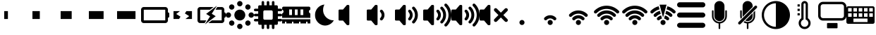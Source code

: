 SplineFontDB: 3.2
FontName: icon_font
FullName: icon_font
FamilyName: icon_font
Weight: Book
Version: 1.0
ItalicAngle: 0
UnderlinePosition: 0
UnderlineWidth: 0
Ascent: 960
Descent: 64
InvalidEm: 0
sfntRevision: 0x00010000
LayerCount: 2
Layer: 0 1 "Back" 1
Layer: 1 1 "Fore" 0
XUID: [1021 513 734463440 14803378]
StyleMap: 0x0040
FSType: 0
OS2Version: 3
OS2_WeightWidthSlopeOnly: 0
OS2_UseTypoMetrics: 0
CreationTime: 1678684616
ModificationTime: 1699726297
PfmFamily: 81
TTFWeight: 400
TTFWidth: 5
LineGap: 0
VLineGap: 0
Panose: 0 0 0 0 0 0 0 0 0 0
OS2TypoAscent: 960
OS2TypoAOffset: 0
OS2TypoDescent: -64
OS2TypoDOffset: 0
OS2TypoLinegap: 64
OS2WinAscent: 960
OS2WinAOffset: 0
OS2WinDescent: 64
OS2WinDOffset: 0
HheadAscent: 960
HheadAOffset: 0
HheadDescent: -64
HheadDOffset: 0
OS2SubXSize: 665
OS2SubYSize: 716
OS2SubXOff: 0
OS2SubYOff: 143
OS2SupXSize: 665
OS2SupYSize: 716
OS2SupXOff: 0
OS2SupYOff: 491
OS2StrikeYSize: 51
OS2StrikeYPos: 265
OS2CodePages: 00000001.00000000
OS2UnicodeRanges: 00000001.10000000.00000000.00000000
DEI: 91125
ShortTable: maxp 16
  1
  0
  28
  253
  9
  0
  0
  2
  0
  0
  0
  0
  0
  0
  0
  0
EndShort
LangName: 1033 "" "" "Regular" "icon_font" "" "Version 1.0" "" "" "" "" "Font generated by IcoMoon."
GaspTable: 1 65535 15 1
Encoding: UnicodeBmp
UnicodeInterp: none
NameList: AGL For New Fonts
DisplaySize: -48
AntiAlias: 1
FitToEm: 0
WinInfo: 59631 33 12
BeginChars: 65536 34

StartChar: uni0000
Encoding: 0 0 0
Width: 0
GlyphClass: 1
Flags: W
LayerCount: 2
Fore
SplineSet
0 0 m 1,0,-1
 0 0 l 1,1,-1
 0 0 l 1,2,-1
 0 0 l 1,0,-1
EndSplineSet
EndChar

StartChar: uni0001
Encoding: 1 1 1
Width: 0
GlyphClass: 1
Flags: W
LayerCount: 2
Fore
SplineSet
0 0 m 1,0,-1
 0 0 l 1,1,-1
 0 0 l 1,2,-1
 0 0 l 1,0,-1
EndSplineSet
EndChar

StartChar: space
Encoding: 32 32 2
Width: 512
GlyphClass: 1
Flags: W
LayerCount: 2
Fore
SplineSet
0 0 m 1,0,-1
 0 0 l 1,1,-1
 0 0 l 1,2,-1
 0 0 l 1,0,-1
EndSplineSet
EndChar

StartChar: uniE900
Encoding: 59648 59648 3
Width: 1024
GlyphClass: 1
Flags: W
LayerCount: 2
Fore
SplineSet
153 592 m 1,0,-1
 287 592 l 1,1,-1
 287 304 l 1,2,-1
 153 304 l 1,3,-1
 153 592 l 1,0,-1
EndSplineSet
EndChar

StartChar: uniE901
Encoding: 59649 59649 4
Width: 1024
GlyphClass: 1
Flags: W
LayerCount: 2
Fore
SplineSet
153 592 m 1,0,-1
 421 592 l 1,1,-1
 421 304 l 1,2,-1
 153 304 l 1,3,-1
 153 592 l 1,0,-1
EndSplineSet
EndChar

StartChar: uniE902
Encoding: 59650 59650 5
Width: 1024
GlyphClass: 1
Flags: W
LayerCount: 2
Fore
SplineSet
153 592 m 1,0,-1
 554 592 l 1,1,-1
 554 304 l 1,2,-1
 153 304 l 1,3,-1
 153 592 l 1,0,-1
EndSplineSet
EndChar

StartChar: uniE903
Encoding: 59651 59651 6
Width: 1024
GlyphClass: 1
Flags: W
LayerCount: 2
Fore
SplineSet
153 592 m 1,0,-1
 688 592 l 1,1,-1
 688 304 l 1,2,-1
 153 304 l 1,3,-1
 153 592 l 1,0,-1
EndSplineSet
EndChar

StartChar: uniE904
Encoding: 59652 59652 7
Width: 1024
GlyphClass: 1
Flags: W
LayerCount: 2
Fore
SplineSet
153 592 m 1,0,-1
 822 592 l 1,1,-1
 822 304 l 1,2,-1
 153 304 l 1,3,-1
 153 592 l 1,0,-1
EndSplineSet
EndChar

StartChar: uniE905
Encoding: 59653 59653 8
Width: 1024
GlyphClass: 1
Flags: W
LayerCount: 2
Fore
SplineSet
98 741 m 1,0,1
 98 741 98 741 98 741 c 129,-1,2
 98 741 98 741 98 741 c 1,3,4
 57 741 57 741 28.5 712 c 128,-1,5
 0 683 0 683 0 643 c 1,6,7
 0 643 0 643 0 643 c 129,-1,8
 0 643 0 643 0 643 c 1,9,-1
 0 643 l 1,10,-1
 0 253 l 1,11,12
 0 253 0 253 0 253 c 129,-1,13
 0 253 0 253 0 253 c 1,14,15
 0 213 0 213 28.5 184 c 128,-1,16
 57 155 57 155 98 155 c 1,17,18
 98 155 98 155 98 155 c 129,-1,19
 98 155 98 155 98 155 c 1,20,-1
 878 155 l 1,21,22
 878 155 878 155 878 155 c 129,-1,23
 878 155 878 155 878 155 c 1,24,25
 918 155 918 155 946.5 184 c 128,-1,26
 975 213 975 213 975 253 c 1,27,28
 975 253 975 253 975 253 c 129,-1,29
 975 253 975 253 975 253 c 1,30,-1
 975 253 l 1,31,-1
 975 350 l 1,32,33
 996 350 996 350 1010 364.5 c 128,-1,34
 1024 379 1024 379 1024 399 c 2,35,-1
 1024 497 l 2,36,37
 1024 517 1024 517 1010 531.5 c 128,-1,38
 996 546 996 546 975 546 c 1,39,-1
 975 643 l 1,40,41
 975 643 975 643 975 643 c 129,-1,42
 975 643 975 643 975 643 c 1,43,44
 975 683 975 683 946.5 712 c 128,-1,45
 918 741 918 741 878 741 c 1,46,47
 878 741 878 741 878 741 c 129,-1,48
 878 741 878 741 878 741 c 1,49,-1
 98 741 l 1,50,-1
 98 741 l 1,0,1
98 643 m 1,51,-1
 878 643 l 1,52,-1
 878 253 l 1,53,-1
 98 253 l 1,54,-1
 98 643 l 1,51,-1
EndSplineSet
EndChar

StartChar: uniE906
Encoding: 59654 59654 9
Width: 1024
GlyphClass: 1
Flags: W
LayerCount: 2
Fore
SplineSet
154 592 m 1,0,-1
 154 304 l 1,1,-1
 354 304 l 1,2,-1
 408 389 l 1,3,-1
 252 488 l 1,4,-1
 388 592 l 1,5,-1
 154 592 l 1,0,-1
621 592 m 1,6,-1
 567 507 l 1,7,-1
 723 408 l 1,8,-1
 587 304 l 1,9,-1
 823 304 l 1,10,-1
 823 592 l 1,11,-1
 621 592 l 1,12,-1
 621 592 l 1,6,-1
EndSplineSet
EndChar

StartChar: uniE907
Encoding: 59655 59655 10
Width: 1024
GlyphClass: 1
Flags: W
LayerCount: 2
Fore
SplineSet
705 790 m 1,0,-1
 314 490 l 1,1,-1
 457 400 l 1,2,-1
 271 106 l 1,3,-1
 661 406 l 1,4,-1
 518 496 l 1,5,-1
 705 790 l 1,0,-1
98 741 m 1,6,7
 98 741 98 741 98 741 c 129,-1,8
 98 741 98 741 98 741 c 1,9,10
 57 741 57 741 28.5 712 c 128,-1,11
 0 683 0 683 0 643 c 1,12,13
 0 643 0 643 0 643 c 129,-1,14
 0 643 0 643 0 643 c 1,15,-1
 0 643 l 1,16,-1
 0 253 l 1,17,18
 0 253 0 253 0 253 c 129,-1,19
 0 253 0 253 0 253 c 1,20,21
 0 213 0 213 28.5 184 c 128,-1,22
 57 155 57 155 98 155 c 1,23,24
 98 155 98 155 98 155 c 129,-1,25
 98 155 98 155 98 155 c 1,26,-1
 260 155 l 1,27,-1
 322 253 l 1,28,-1
 98 253 l 1,29,-1
 98 643 l 1,30,-1
 455 643 l 1,31,-1
 582 741 l 1,32,-1
 98 741 l 1,33,-1
 98 741 l 1,6,7
716 741 m 1,34,-1
 654 643 l 1,35,-1
 878 643 l 1,36,-1
 878 253 l 1,37,-1
 520 253 l 1,38,-1
 393 155 l 1,39,-1
 878 155 l 1,40,41
 878 155 878 155 878 155 c 129,-1,42
 878 155 878 155 878 155 c 1,43,44
 918 155 918 155 946.5 184 c 128,-1,45
 975 213 975 213 975 253 c 1,46,47
 975 253 975 253 975 253 c 129,-1,48
 975 253 975 253 975 253 c 1,49,-1
 975 253 l 1,50,-1
 975 350 l 1,51,52
 996 350 996 350 1010 364.5 c 128,-1,53
 1024 379 1024 379 1024 399 c 2,54,-1
 1024 497 l 2,55,56
 1024 517 1024 517 1010 531.5 c 128,-1,57
 996 546 996 546 975 546 c 1,58,-1
 975 643 l 1,59,60
 975 643 975 643 975 643 c 129,-1,61
 975 643 975 643 975 643 c 1,62,63
 975 683 975 683 946.5 712 c 128,-1,64
 918 741 918 741 878 741 c 1,65,66
 878 741 878 741 878 741 c 129,-1,67
 878 741 878 741 878 741 c 1,68,-1
 716 741 l 1,69,-1
 716 741 l 1,34,-1
EndSplineSet
EndChar

StartChar: uniE908
Encoding: 59656 59656 11
Width: 1024
GlyphClass: 1
Flags: W
LayerCount: 2
Fore
SplineSet
512 960 m 1,0,1
 472 960 472 960 443.5 931.5 c 128,-1,2
 415 903 415 903 415 863 c 1,3,-1
 415 863 l 1,4,5
 415 823 415 823 443.5 794.5 c 128,-1,6
 472 766 472 766 512 766 c 1,7,-1
 512 766 l 1,8,9
 552 766 552 766 580.5 794.5 c 128,-1,10
 609 823 609 823 609 863 c 1,11,-1
 609 863 l 1,12,13
 609 903 609 903 580.5 931.5 c 128,-1,14
 552 960 552 960 512 960 c 1,15,-1
 512 960 l 1,0,1
212 838 m 1,16,17
 193 837 193 837 177.5 829.5 c 128,-1,18
 162 822 162 822 150 810 c 1,19,-1
 150 810 l 1,20,21
 137 797 137 797 129.5 779.5 c 128,-1,22
 122 762 122 762 122 741 c 0,23,24
 122 721 122 721 129.5 703.5 c 128,-1,25
 137 686 137 686 150 673 c 1,26,-1
 150 673 l 1,27,28
 163 660 163 660 180.5 652.5 c 128,-1,29
 198 645 198 645 219 645 c 0,30,31
 239 645 239 645 256.5 652.5 c 128,-1,32
 274 660 274 660 287 673 c 1,33,-1
 287 673 l 1,34,35
 300 686 300 686 307.5 703.5 c 128,-1,36
 315 721 315 721 315 741 c 0,37,38
 315 762 315 762 307.5 779.5 c 128,-1,39
 300 797 300 797 287 810 c 1,40,-1
 287 810 l 1,41,42
 274 823 274 823 256.5 830.5 c 128,-1,43
 239 838 239 838 219 838 c 0,44,45
 217 838 217 838 215 838 c 128,-1,46
 213 838 213 838 211 838 c 1,47,-1
 212 838 l 1,48,-1
 212 838 l 1,16,17
799 838 m 1,49,50
 780 837 780 837 764.5 829.5 c 128,-1,51
 749 822 749 822 737 810 c 1,52,-1
 737 810 l 1,53,54
 724 797 724 797 716.5 779.5 c 128,-1,55
 709 762 709 762 709 741 c 0,56,57
 709 721 709 721 716.5 703.5 c 128,-1,58
 724 686 724 686 737 673 c 1,59,-1
 737 673 l 1,60,61
 750 660 750 660 767.5 652.5 c 128,-1,62
 785 645 785 645 805 645 c 0,63,64
 826 645 826 645 843.5 652.5 c 128,-1,65
 861 660 861 660 874 673 c 1,66,-1
 874 673 l 1,67,68
 887 686 887 686 894.5 703.5 c 128,-1,69
 902 721 902 721 902 741 c 0,70,71
 902 762 902 762 894.5 779.5 c 128,-1,72
 887 797 887 797 874 810 c 1,73,-1
 874 810 l 1,74,75
 861 823 861 823 843.5 830.5 c 128,-1,76
 826 838 826 838 805 838 c 0,77,78
 804 838 804 838 802 838 c 128,-1,79
 800 838 800 838 798 838 c 1,80,-1
 799 838 l 1,81,-1
 799 838 l 1,49,50
512 647 m 1,82,83
 512 647 512 647 512 647 c 129,-1,84
 512 647 512 647 512 647 c 1,85,86
 471 647 471 647 435 631 c 0,87,88
 398 616 398 616 371 589 c 128,-1,89
 344 562 344 562 329 525 c 0,90,91
 313 489 313 489 313 448 c 1,92,93
 313 448 313 448 313 448 c 129,-1,94
 313 448 313 448 313 448 c 1,95,-1
 313 448 l 1,96,97
 313 448 313 448 313 448 c 129,-1,98
 313 448 313 448 313 448 c 1,99,100
 313 407 313 407 329 371 c 0,101,102
 344 334 344 334 371 307 c 128,-1,103
 398 280 398 280 435 265 c 0,104,105
 471 249 471 249 512 249 c 1,106,107
 512 249 512 249 512 249 c 129,-1,108
 512 249 512 249 512 249 c 1,109,-1
 512 249 l 1,110,111
 512 249 512 249 512 249 c 129,-1,112
 512 249 512 249 512 249 c 1,113,114
 553 249 553 249 589 265 c 0,115,116
 626 280 626 280 653 307 c 128,-1,117
 680 334 680 334 695 371 c 0,118,119
 711 407 711 407 711 448 c 1,120,121
 711 448 711 448 711 448 c 129,-1,122
 711 448 711 448 711 448 c 1,123,-1
 711 448 l 1,124,125
 711 448 711 448 711 448 c 129,-1,126
 711 448 711 448 711 448 c 1,127,128
 711 489 711 489 695 525 c 0,129,130
 680 562 680 562 653 589 c 128,-1,131
 626 616 626 616 589 631 c 0,132,133
 553 647 553 647 512 647 c 1,134,135
 512 647 512 647 512 647 c 129,-1,136
 512 647 512 647 512 647 c 1,137,-1
 512 647 l 1,138,-1
 512 647 l 1,82,83
97 545 m 1,139,140
 57 545 57 545 28.5 516.5 c 128,-1,141
 0 488 0 488 0 448 c 1,142,-1
 0 448 l 1,143,144
 0 408 0 408 28.5 379.5 c 128,-1,145
 57 351 57 351 97 351 c 1,146,-1
 97 351 l 1,147,148
 137 351 137 351 165.5 379.5 c 128,-1,149
 194 408 194 408 194 448 c 1,150,-1
 194 448 l 1,151,152
 194 488 194 488 165.5 516.5 c 128,-1,153
 137 545 137 545 97 545 c 1,154,-1
 97 545 l 1,139,140
927 545 m 1,155,156
 887 545 887 545 858.5 516.5 c 128,-1,157
 830 488 830 488 830 448 c 1,158,-1
 830 448 l 1,159,160
 830 408 830 408 858.5 379.5 c 128,-1,161
 887 351 887 351 927 351 c 1,162,-1
 927 351 l 1,163,164
 967 351 967 351 995.5 379.5 c 128,-1,165
 1024 408 1024 408 1024 448 c 1,166,-1
 1024 448 l 1,167,168
 1024 488 1024 488 995.5 516.5 c 128,-1,169
 967 545 967 545 927 545 c 1,170,-1
 927 545 l 1,155,156
212 251 m 1,171,172
 193 250 193 250 177.5 242.5 c 128,-1,173
 162 235 162 235 150 223 c 1,174,-1
 150 223 l 1,175,176
 137 210 137 210 129.5 192.5 c 128,-1,177
 122 175 122 175 122 155 c 0,178,179
 122 134 122 134 129.5 116.5 c 128,-1,180
 137 99 137 99 150 86 c 1,181,-1
 150 86 l 1,182,183
 163 73 163 73 180.5 65.5 c 128,-1,184
 198 58 198 58 219 58 c 0,185,186
 239 58 239 58 256.5 65.5 c 128,-1,187
 274 73 274 73 287 86 c 1,188,-1
 287 86 l 1,189,190
 300 99 300 99 307.5 116.5 c 128,-1,191
 315 134 315 134 315 155 c 0,192,193
 315 175 315 175 307.5 192.5 c 128,-1,194
 300 210 300 210 287 223 c 1,195,-1
 287 223 l 1,196,197
 274 236 274 236 256.5 243.5 c 128,-1,198
 239 251 239 251 219 251 c 0,199,200
 217 251 217 251 215 251 c 128,-1,201
 213 251 213 251 211 251 c 1,202,-1
 212 251 l 1,203,-1
 212 251 l 1,171,172
799 251 m 1,204,205
 780 250 780 250 764.5 242.5 c 128,-1,206
 749 235 749 235 737 223 c 1,207,-1
 737 223 l 1,208,209
 724 210 724 210 716.5 192.5 c 128,-1,210
 709 175 709 175 709 155 c 0,211,212
 709 134 709 134 716.5 116.5 c 128,-1,213
 724 99 724 99 737 86 c 1,214,-1
 737 86 l 1,215,216
 750 73 750 73 767.5 65.5 c 128,-1,217
 785 58 785 58 805 58 c 0,218,219
 826 58 826 58 843.5 65.5 c 128,-1,220
 861 73 861 73 874 86 c 1,221,-1
 874 86 l 1,222,223
 887 99 887 99 894.5 116.5 c 128,-1,224
 902 134 902 134 902 155 c 0,225,226
 902 175 902 175 894.5 192.5 c 128,-1,227
 887 210 887 210 874 223 c 1,228,-1
 874 223 l 1,229,230
 861 236 861 236 843.5 243.5 c 128,-1,231
 826 251 826 251 805 251 c 0,232,233
 804 251 804 251 802 251 c 128,-1,234
 800 251 800 251 798 251 c 1,235,-1
 799 251 l 1,236,-1
 799 251 l 1,204,205
512 130 m 1,237,238
 472 130 472 130 443.5 101.5 c 128,-1,239
 415 73 415 73 415 33 c 1,240,-1
 415 33 l 1,241,242
 415 -7 415 -7 443.5 -35.5 c 128,-1,243
 472 -64 472 -64 512 -64 c 1,244,-1
 512 -64 l 1,245,246
 552 -64 552 -64 580.5 -35.5 c 128,-1,247
 609 -7 609 -7 609 33 c 1,248,-1
 609 33 l 1,249,250
 609 73 609 73 580.5 101.5 c 128,-1,251
 552 130 552 130 512 130 c 1,252,-1
 512 130 l 1,237,238
EndSplineSet
EndChar

StartChar: uniE909
Encoding: 59657 59657 12
Width: 1024
GlyphClass: 1
Flags: W
LayerCount: 2
Fore
SplineSet
977 588 m 1,0,1
 997 588 997 588 1010.5 601.5 c 128,-1,2
 1024 615 1024 615 1024 634 c 256,3,4
 1024 653 1024 653 1010.5 667 c 128,-1,5
 997 681 997 681 977 681 c 2,6,-1
 869 681 l 1,7,-1
 869 758 l 2,8,9
 869 778 869 778 855.5 791.5 c 128,-1,10
 842 805 842 805 822 805 c 2,11,-1
 745 805 l 1,12,-1
 745 913 l 2,13,14
 745 933 745 933 731 946.5 c 128,-1,15
 717 960 717 960 698 960 c 256,16,17
 679 960 679 960 665.5 946.5 c 128,-1,18
 652 933 652 933 652 913 c 2,19,-1
 652 805 l 1,20,-1
 559 805 l 1,21,-1
 559 913 l 2,22,23
 559 933 559 933 545 946.5 c 128,-1,24
 531 960 531 960 512 960 c 256,25,26
 493 960 493 960 479 946.5 c 128,-1,27
 465 933 465 933 465 913 c 2,28,-1
 465 805 l 1,29,-1
 372 805 l 1,30,-1
 372 913 l 2,31,32
 372 933 372 933 358.5 946.5 c 128,-1,33
 345 960 345 960 326 960 c 256,34,35
 307 960 307 960 293 946.5 c 128,-1,36
 279 933 279 933 279 913 c 2,37,-1
 279 805 l 1,38,-1
 202 805 l 2,39,40
 182 805 182 805 168.5 791.5 c 128,-1,41
 155 778 155 778 155 758 c 2,42,-1
 155 681 l 1,43,-1
 47 681 l 2,44,45
 27 681 27 681 13.5 667 c 128,-1,46
 0 653 0 653 0 634 c 256,47,48
 0 615 0 615 13.5 601.5 c 128,-1,49
 27 588 27 588 47 588 c 2,50,-1
 155 588 l 1,51,-1
 155 495 l 1,52,-1
 47 495 l 2,53,54
 27 495 27 495 13.5 481 c 128,-1,55
 0 467 0 467 0 448 c 256,56,57
 0 429 0 429 13.5 415 c 128,-1,58
 27 401 27 401 47 401 c 2,59,-1
 155 401 l 1,60,-1
 155 308 l 1,61,-1
 47 308 l 2,62,63
 27 308 27 308 13.5 294.5 c 128,-1,64
 0 281 0 281 0 262 c 256,65,66
 0 243 0 243 13.5 229 c 128,-1,67
 27 215 27 215 47 215 c 2,68,-1
 155 215 l 1,69,-1
 155 138 l 2,70,71
 155 118 155 118 168.5 104.5 c 128,-1,72
 182 91 182 91 202 91 c 2,73,-1
 279 91 l 1,74,-1
 279 -17 l 2,75,76
 279 -37 279 -37 293 -50.5 c 128,-1,77
 307 -64 307 -64 326 -64 c 256,78,79
 345 -64 345 -64 358.5 -50.5 c 128,-1,80
 372 -37 372 -37 372 -17 c 2,81,-1
 372 91 l 1,82,-1
 465 91 l 1,83,-1
 465 -17 l 2,84,85
 465 -37 465 -37 479 -50.5 c 128,-1,86
 493 -64 493 -64 512 -64 c 256,87,88
 531 -64 531 -64 545 -50.5 c 128,-1,89
 559 -37 559 -37 559 -17 c 2,90,-1
 559 91 l 1,91,-1
 652 91 l 1,92,-1
 652 -17 l 2,93,94
 652 -37 652 -37 665.5 -50.5 c 128,-1,95
 679 -64 679 -64 698 -64 c 256,96,97
 717 -64 717 -64 731 -50.5 c 128,-1,98
 745 -37 745 -37 745 -17 c 2,99,-1
 745 91 l 1,100,-1
 822 91 l 2,101,102
 842 91 842 91 855.5 104.5 c 128,-1,103
 869 118 869 118 869 138 c 2,104,-1
 869 215 l 1,105,-1
 977 215 l 2,106,107
 997 215 997 215 1010.5 229 c 128,-1,108
 1024 243 1024 243 1024 262 c 256,109,110
 1024 281 1024 281 1010.5 294.5 c 128,-1,111
 997 308 997 308 977 308 c 2,112,-1
 869 308 l 1,113,-1
 869 401 l 1,114,-1
 977 401 l 2,115,116
 997 401 997 401 1010.5 415 c 128,-1,117
 1024 429 1024 429 1024 448 c 256,118,119
 1024 467 1024 467 1010.5 481 c 128,-1,120
 997 495 997 495 977 495 c 2,121,-1
 869 495 l 1,122,-1
 869 588 l 1,123,-1
 977 588 l 1,124,-1
 977 588 l 1,0,1
683 324 m 2,125,126
 683 305 683 305 669 291 c 128,-1,127
 655 277 655 277 636 277 c 2,128,-1
 388 277 l 2,129,130
 369 277 369 277 355 291 c 128,-1,131
 341 305 341 305 341 324 c 2,132,-1
 341 572 l 2,133,134
 341 591 341 591 355 605 c 128,-1,135
 369 619 369 619 388 619 c 2,136,-1
 636 619 l 2,137,138
 655 619 655 619 669 605 c 128,-1,139
 683 591 683 591 683 572 c 2,140,-1
 683 324 l 2,125,126
EndSplineSet
EndChar

StartChar: uniE90A
Encoding: 59658 59658 13
Width: 1024
GlyphClass: 1
Flags: W
LayerCount: 2
Fore
SplineSet
1024 648 m 1,0,-1
 1024 704 l 2,1,2
 1024 725 1024 725 1009 740 c 128,-1,3
 994 755 994 755 973 755 c 2,4,-1
 51 755 l 2,5,6
 30 755 30 755 15 740 c 128,-1,7
 0 725 0 725 0 704 c 2,8,-1
 0 648 l 1,9,10
 22 640 22 640 36.5 620.5 c 128,-1,11
 51 601 51 601 51 576 c 256,12,13
 51 551 51 551 36.5 531.5 c 128,-1,14
 22 512 22 512 0 504 c 1,15,-1
 0 346 l 1,16,-1
 1024 346 l 1,17,-1
 1024 504 l 1,18,19
 1002 512 1002 512 987.5 531.5 c 128,-1,20
 973 551 973 551 973 576 c 256,21,22
 973 601 973 601 987.5 620.5 c 128,-1,23
 1002 640 1002 640 1024 648 c 1,24,-1
 1024 648 l 1,0,-1
358 448 m 1,25,-1
 256 448 l 1,26,-1
 256 653 l 1,27,-1
 358 653 l 1,28,-1
 358 448 l 1,25,-1
563 448 m 1,29,-1
 461 448 l 1,30,-1
 461 653 l 1,31,-1
 563 653 l 1,32,-1
 563 448 l 1,29,-1
768 448 m 1,33,-1
 666 448 l 1,34,-1
 666 653 l 1,35,-1
 768 653 l 1,36,-1
 768 448 l 1,33,-1
0 141 m 1,37,-1
 102 141 l 1,38,-1
 102 183 l 2,39,40
 102 194 102 194 109.5 201.5 c 128,-1,41
 117 209 117 209 128 209 c 256,42,43
 139 209 139 209 146.5 201.5 c 128,-1,44
 154 194 154 194 154 183 c 2,45,-1
 154 141 l 1,46,-1
 358 141 l 1,47,-1
 358 183 l 2,48,49
 358 194 358 194 365.5 201.5 c 128,-1,50
 373 209 373 209 384 209 c 256,51,52
 395 209 395 209 402.5 201.5 c 128,-1,53
 410 194 410 194 410 183 c 2,54,-1
 410 141 l 1,55,-1
 614 141 l 1,56,-1
 614 183 l 2,57,58
 614 194 614 194 621.5 201.5 c 128,-1,59
 629 209 629 209 640 209 c 256,60,61
 651 209 651 209 658.5 201.5 c 128,-1,62
 666 194 666 194 666 183 c 2,63,-1
 666 141 l 1,64,-1
 870 141 l 1,65,-1
 870 183 l 2,66,67
 870 194 870 194 877.5 201.5 c 128,-1,68
 885 209 885 209 896 209 c 256,69,70
 907 209 907 209 914.5 201.5 c 128,-1,71
 922 194 922 194 922 183 c 2,72,-1
 922 141 l 1,73,-1
 1024 141 l 1,74,-1
 1024 294 l 1,75,-1
 0 294 l 1,76,-1
 0 141 l 1,77,-1
 0 141 l 1,37,-1
EndSplineSet
EndChar

StartChar: uniE90B
Encoding: 59659 59659 14
Width: 1024
GlyphClass: 1
Flags: W
LayerCount: 2
Fore
SplineSet
512 832 m 1,0,1
 489 791 489 791 476 742.5 c 128,-1,2
 463 694 463 694 463 642 c 0,3,4
 463 641 463 641 463 641 c 129,-1,5
 463 641 463 641 463 641 c 1,6,-1
 463 641 l 1,7,8
 463 639 463 639 463 636.5 c 128,-1,9
 463 634 463 634 463 632 c 0,10,11
 463 555 463 555 492 488 c 0,12,13
 520 420 520 420 569.5 369.5 c 128,-1,14
 619 319 619 319 686 289 c 0,15,16
 752 258 752 258 828 256 c 2,17,-1
 829 256 l 2,18,19
 835 256 835 256 841 256.5 c 128,-1,20
 847 257 847 257 853 258 c 1,21,22
 830 215 830 215 797 179 c 0,23,24
 764 144 764 144 723 118.5 c 128,-1,25
 682 93 682 93 635 79 c 256,26,27
 588 65 588 65 536 64 c 1,28,-1
 536 64 l 1,29,30
 460 66 460 66 393 96 c 0,31,32
 327 126 327 126 277.5 177 c 128,-1,33
 228 228 228 228 199 295 c 0,34,35
 171 363 171 363 171 439 c 0,36,37
 171 442 171 442 171 444.5 c 128,-1,38
 171 447 171 447 171 449 c 1,39,-1
 171 449 l 1,40,41
 171 450 171 450 171 452.5 c 128,-1,42
 171 455 171 455 171 457 c 0,43,44
 171 530 171 530 197 595 c 0,45,46
 223 661 223 661 269 711 c 128,-1,47
 315 761 315 761 377 793 c 256,48,49
 439 825 439 825 510 832 c 1,50,-1
 512 832 l 1,51,-1
 512 832 l 1,0,1
EndSplineSet
EndChar

StartChar: uniE90C
Encoding: 59660 59660 15
Width: 1024
GlyphClass: 1
Flags: W
LayerCount: 2
Fore
SplineSet
322 818 m 1,0,1
 313 818 313 818 306 814.5 c 128,-1,2
 299 811 299 811 294 805 c 1,3,-1
 294 805 l 1,4,-1
 162 650 l 1,5,-1
 36 650 l 2,6,7
 21 650 21 650 10.5 639.5 c 128,-1,8
 0 629 0 629 0 614 c 1,9,-1
 0 614 l 1,10,-1
 0 282 l 1,11,12
 0 282 0 282 0 282 c 129,-1,13
 0 282 0 282 0 282 c 1,14,15
 0 267 0 267 10.5 256.5 c 128,-1,16
 21 246 21 246 36 246 c 2,17,-1
 162 246 l 1,18,-1
 294 91 l 2,19,20
 299 86 299 86 306 82.5 c 128,-1,21
 313 79 313 79 322 79 c 2,22,-1
 356 79 l 1,23,24
 356 79 356 79 356 79 c 129,-1,25
 356 79 356 79 356 79 c 1,26,27
 371 79 371 79 381.5 89.5 c 128,-1,28
 392 100 392 100 392 115 c 2,29,-1
 392 781 l 2,30,31
 392 796 392 796 381.5 807 c 128,-1,32
 371 818 371 818 356 818 c 1,33,34
 356 818 356 818 356 818 c 129,-1,35
 356 818 356 818 356 818 c 1,36,-1
 322 818 l 1,37,-1
 322 818 l 1,0,1
EndSplineSet
EndChar

StartChar: uniE90D
Encoding: 59661 59661 16
Width: 1024
GlyphClass: 1
Flags: W
LayerCount: 2
Fore
SplineSet
568 267 m 1,0,1
 603 302 603 302 623 348.5 c 128,-1,2
 643 395 643 395 643 448 c 1,3,-1
 643 448 l 1,4,5
 643 500 643 500 623.5 545.5 c 128,-1,6
 604 591 604 591 571 625 c 1,7,-1
 571 625 l 1,8,9
 570 626 570 626 569.5 627 c 128,-1,10
 569 628 569 628 568 629 c 1,11,-1
 568 629 l 1,12,13
 561 636 561 636 551.5 640 c 128,-1,14
 542 644 542 644 531 644 c 256,15,16
 520 644 520 644 510.5 640 c 128,-1,17
 501 636 501 636 494 629 c 1,18,-1
 494 629 l 1,19,20
 486 622 486 622 482 612.5 c 128,-1,21
 478 603 478 603 478 592 c 256,22,23
 478 581 478 581 482 571.5 c 128,-1,24
 486 562 486 562 494 555 c 1,25,-1
 494 555 l 1,26,-1
 493 555 l 1,27,28
 514 534 514 534 526 506.5 c 128,-1,29
 538 479 538 479 538 448 c 1,30,-1
 538 448 l 1,31,32
 538 417 538 417 526 389.5 c 128,-1,33
 514 362 514 362 494 342 c 1,34,-1
 494 342 l 1,35,36
 494 342 494 342 494 342 c 129,-1,37
 494 342 494 342 494 342 c 1,38,-1
 494 342 l 1,39,40
 486 334 486 334 482 324.5 c 128,-1,41
 478 315 478 315 478 304 c 0,42,43
 478 294 478 294 482 284 c 128,-1,44
 486 274 486 274 494 267 c 1,45,-1
 494 267 l 1,46,47
 501 260 501 260 510.5 256 c 128,-1,48
 520 252 520 252 531 252 c 256,49,50
 542 252 542 252 551.5 256 c 128,-1,51
 561 260 561 260 568 267 c 1,52,-1
 568 267 l 1,53,-1
 568 267 l 1,0,1
322 818 m 1,54,55
 313 818 313 818 306 814.5 c 128,-1,56
 299 811 299 811 294 805 c 1,57,-1
 294 805 l 1,58,-1
 162 650 l 1,59,-1
 36 650 l 2,60,61
 21 650 21 650 10.5 639.5 c 128,-1,62
 0 629 0 629 0 614 c 1,63,-1
 0 614 l 1,64,-1
 0 282 l 1,65,66
 0 282 0 282 0 282 c 129,-1,67
 0 282 0 282 0 282 c 1,68,69
 0 267 0 267 10.5 256.5 c 128,-1,70
 21 246 21 246 36 246 c 2,71,-1
 162 246 l 1,72,-1
 294 91 l 2,73,74
 299 86 299 86 306 82.5 c 128,-1,75
 313 79 313 79 322 79 c 2,76,-1
 356 79 l 1,77,78
 356 79 356 79 356 79 c 129,-1,79
 356 79 356 79 356 79 c 1,80,81
 371 79 371 79 381.5 89.5 c 128,-1,82
 392 100 392 100 392 115 c 2,83,-1
 392 781 l 2,84,85
 392 796 392 796 381.5 807 c 128,-1,86
 371 818 371 818 356 818 c 1,87,88
 356 818 356 818 356 818 c 129,-1,89
 356 818 356 818 356 818 c 1,90,-1
 322 818 l 1,91,-1
 322 818 l 1,54,55
EndSplineSet
EndChar

StartChar: uniE90E
Encoding: 59662 59662 17
Width: 1024
GlyphClass: 1
Flags: W
LayerCount: 2
Fore
SplineSet
709 156 m 1,0,1
 709 156 709 156 709.5 156 c 128,-1,2
 710 156 710 156 710 156 c 1,3,-1
 710 156 l 1,4,5
 738 184 738 184 760 217 c 256,6,7
 782 250 782 250 798 287 c 128,-1,8
 814 324 814 324 822 365 c 0,9,10
 830 405 830 405 830 448 c 1,11,-1
 830 448 l 1,12,13
 830 490 830 490 822 530 c 256,14,15
 814 570 814 570 798.5 607 c 128,-1,16
 783 644 783 644 761 677 c 0,17,18
 739 709 739 709 712 737 c 1,19,-1
 712 737 l 1,20,21
 711 738 711 738 710.5 739 c 128,-1,22
 710 740 710 740 709 740 c 1,23,-1
 709 740 l 1,24,25
 702 747 702 747 692.5 751.5 c 128,-1,26
 683 756 683 756 672 756 c 256,27,28
 661 756 661 756 651.5 751.5 c 128,-1,29
 642 747 642 747 635 740 c 1,30,-1
 635 740 l 1,31,32
 628 733 628 733 624 723.5 c 128,-1,33
 620 714 620 714 620 703 c 256,34,35
 620 692 620 692 624 682.5 c 128,-1,36
 628 673 628 673 635 666 c 1,37,-1
 635 666 l 1,38,39
 677 624 677 624 701 568 c 128,-1,40
 725 512 725 512 725 448 c 1,41,-1
 725 448 l 1,42,43
 725 384 725 384 701 328 c 128,-1,44
 677 272 677 272 635 230 c 1,45,-1
 635 230 l 1,46,47
 635 230 635 230 635 230 c 129,-1,48
 635 230 635 230 635 230 c 1,49,-1
 635 230 l 1,50,51
 628 223 628 223 624 213.5 c 128,-1,52
 620 204 620 204 620 193 c 256,53,54
 620 182 620 182 624 172.5 c 128,-1,55
 628 163 628 163 635 156 c 1,56,-1
 635 156 l 1,57,58
 642 149 642 149 651.5 144.5 c 128,-1,59
 661 140 661 140 672 140 c 256,60,61
 683 140 683 140 692.5 144.5 c 128,-1,62
 702 149 702 149 709 156 c 1,63,-1
 709 156 l 1,64,-1
 709 156 l 1,0,1
568 267 m 1,65,66
 603 302 603 302 623 348.5 c 128,-1,67
 643 395 643 395 643 448 c 1,68,-1
 643 448 l 1,69,70
 643 500 643 500 623.5 545.5 c 128,-1,71
 604 591 604 591 571 625 c 1,72,-1
 571 625 l 1,73,74
 570 626 570 626 569.5 627 c 128,-1,75
 569 628 569 628 568 629 c 1,76,-1
 568 629 l 1,77,78
 561 636 561 636 551.5 640 c 128,-1,79
 542 644 542 644 531 644 c 256,80,81
 520 644 520 644 510.5 640 c 128,-1,82
 501 636 501 636 494 629 c 1,83,-1
 494 629 l 1,84,85
 486 622 486 622 482 612.5 c 128,-1,86
 478 603 478 603 478 592 c 256,87,88
 478 581 478 581 482 571.5 c 128,-1,89
 486 562 486 562 494 555 c 1,90,-1
 494 555 l 1,91,-1
 493 555 l 1,92,93
 514 534 514 534 526 506.5 c 128,-1,94
 538 479 538 479 538 448 c 1,95,-1
 538 448 l 1,96,97
 538 417 538 417 526 389.5 c 128,-1,98
 514 362 514 362 494 342 c 1,99,-1
 494 342 l 1,100,101
 494 342 494 342 494 342 c 129,-1,102
 494 342 494 342 494 342 c 1,103,-1
 494 342 l 1,104,105
 486 334 486 334 482 324.5 c 128,-1,106
 478 315 478 315 478 304 c 0,107,108
 478 294 478 294 482 284 c 128,-1,109
 486 274 486 274 494 267 c 1,110,-1
 494 267 l 1,111,112
 501 260 501 260 510.5 256 c 128,-1,113
 520 252 520 252 531 252 c 256,114,115
 542 252 542 252 551.5 256 c 128,-1,116
 561 260 561 260 568 267 c 1,117,-1
 568 267 l 1,118,-1
 568 267 l 1,65,66
322 818 m 1,119,120
 313 818 313 818 306 814.5 c 128,-1,121
 299 811 299 811 294 805 c 1,122,-1
 294 805 l 1,123,-1
 162 650 l 1,124,-1
 36 650 l 2,125,126
 21 650 21 650 10.5 639.5 c 128,-1,127
 0 629 0 629 0 614 c 1,128,-1
 0 614 l 1,129,-1
 0 282 l 1,130,131
 0 282 0 282 0 282 c 129,-1,132
 0 282 0 282 0 282 c 1,133,134
 0 267 0 267 10.5 256.5 c 128,-1,135
 21 246 21 246 36 246 c 2,136,-1
 162 246 l 1,137,-1
 294 91 l 2,138,139
 299 86 299 86 306 82.5 c 128,-1,140
 313 79 313 79 322 79 c 2,141,-1
 356 79 l 1,142,143
 356 79 356 79 356 79 c 129,-1,144
 356 79 356 79 356 79 c 1,145,146
 371 79 371 79 381.5 89.5 c 128,-1,147
 392 100 392 100 392 115 c 2,148,-1
 392 781 l 2,149,150
 392 796 392 796 381.5 807 c 128,-1,151
 371 818 371 818 356 818 c 1,152,153
 356 818 356 818 356 818 c 129,-1,154
 356 818 356 818 356 818 c 1,155,-1
 322 818 l 1,156,-1
 322 818 l 1,119,120
EndSplineSet
EndChar

StartChar: uniE90F
Encoding: 59663 59663 18
Width: 1024
GlyphClass: 1
Flags: W
LayerCount: 2
Fore
SplineSet
857 44 m 1,0,1
 895 83 895 83 926 129 c 256,2,3
 957 175 957 175 979 226 c 128,-1,4
 1001 277 1001 277 1012 333 c 0,5,6
 1024 389 1024 389 1024 448 c 1,7,-1
 1024 448 l 1,8,9
 1024 507 1024 507 1012 562 c 0,10,11
 1001 618 1001 618 979.5 669 c 128,-1,12
 958 720 958 720 928 765 c 0,13,14
 897 811 897 811 859 849 c 1,15,-1
 859 849 l 1,16,17
 858 850 858 850 857.5 850.5 c 128,-1,18
 857 851 857 851 856 852 c 1,19,-1
 856 852 l 1,20,21
 849 859 849 859 839.5 863 c 128,-1,22
 830 867 830 867 819 867 c 256,23,24
 808 867 808 867 798.5 863 c 128,-1,25
 789 859 789 859 782 852 c 1,26,-1
 782 852 l 1,27,28
 775 845 775 845 771 835 c 128,-1,29
 767 825 767 825 767 815 c 0,30,31
 767 804 767 804 771 794 c 128,-1,32
 775 784 775 784 782 777 c 1,33,-1
 782 777 l 1,34,35
 782 777 782 777 782.5 777 c 128,-1,36
 783 777 783 777 783 777 c 1,37,-1
 783 777 l 1,38,39
 814 745 814 745 840 708 c 0,40,41
 865 671 865 671 882.5 629 c 128,-1,42
 900 587 900 587 909 542 c 0,43,44
 919 496 919 496 919 448 c 1,45,-1
 919 448 l 1,46,47
 919 400 919 400 909 354 c 0,48,49
 900 309 900 309 882.5 267 c 128,-1,50
 865 225 865 225 839 188 c 0,51,52
 814 150 814 150 782 119 c 1,53,-1
 782 119 l 1,54,55
 775 112 775 112 771 102 c 128,-1,56
 767 92 767 92 767 82 c 0,57,58
 767 71 767 71 771 61 c 128,-1,59
 775 51 775 51 782 44 c 1,60,-1
 782 44 l 1,61,62
 790 37 790 37 799.5 33 c 128,-1,63
 809 29 809 29 820 29 c 0,64,65
 830 29 830 29 840 33 c 128,-1,66
 850 37 850 37 857 44 c 1,67,-1
 857 44 l 1,68,-1
 857 44 l 1,0,1
709 156 m 1,69,70
 709 156 709 156 709.5 156 c 128,-1,71
 710 156 710 156 710 156 c 1,72,-1
 710 156 l 1,73,74
 738 184 738 184 760 217 c 256,75,76
 782 250 782 250 798 287 c 128,-1,77
 814 324 814 324 822 365 c 0,78,79
 830 405 830 405 830 448 c 1,80,-1
 830 448 l 1,81,82
 830 490 830 490 822 530 c 256,83,84
 814 570 814 570 798.5 607 c 128,-1,85
 783 644 783 644 761 677 c 0,86,87
 739 709 739 709 712 737 c 1,88,-1
 712 737 l 1,89,90
 711 738 711 738 710.5 739 c 128,-1,91
 710 740 710 740 709 740 c 1,92,-1
 709 740 l 1,93,94
 702 747 702 747 692.5 751.5 c 128,-1,95
 683 756 683 756 672 756 c 256,96,97
 661 756 661 756 651.5 751.5 c 128,-1,98
 642 747 642 747 635 740 c 1,99,-1
 635 740 l 1,100,101
 628 733 628 733 624 723.5 c 128,-1,102
 620 714 620 714 620 703 c 256,103,104
 620 692 620 692 624 682.5 c 128,-1,105
 628 673 628 673 635 666 c 1,106,-1
 635 666 l 1,107,108
 677 624 677 624 701 568 c 128,-1,109
 725 512 725 512 725 448 c 1,110,-1
 725 448 l 1,111,112
 725 384 725 384 701 328 c 128,-1,113
 677 272 677 272 635 230 c 1,114,-1
 635 230 l 1,115,116
 635 230 635 230 635 230 c 129,-1,117
 635 230 635 230 635 230 c 1,118,-1
 635 230 l 1,119,120
 628 223 628 223 624 213.5 c 128,-1,121
 620 204 620 204 620 193 c 256,122,123
 620 182 620 182 624 172.5 c 128,-1,124
 628 163 628 163 635 156 c 1,125,-1
 635 156 l 1,126,127
 642 149 642 149 651.5 144.5 c 128,-1,128
 661 140 661 140 672 140 c 256,129,130
 683 140 683 140 692.5 144.5 c 128,-1,131
 702 149 702 149 709 156 c 1,132,-1
 709 156 l 1,133,-1
 709 156 l 1,69,70
568 267 m 1,134,135
 603 302 603 302 623 348.5 c 128,-1,136
 643 395 643 395 643 448 c 1,137,-1
 643 448 l 1,138,139
 643 500 643 500 623.5 545.5 c 128,-1,140
 604 591 604 591 571 625 c 1,141,-1
 571 625 l 1,142,143
 570 626 570 626 569.5 627 c 128,-1,144
 569 628 569 628 568 629 c 1,145,-1
 568 629 l 1,146,147
 561 636 561 636 551.5 640 c 128,-1,148
 542 644 542 644 531 644 c 256,149,150
 520 644 520 644 510.5 640 c 128,-1,151
 501 636 501 636 494 629 c 1,152,-1
 494 629 l 1,153,154
 486 622 486 622 482 612.5 c 128,-1,155
 478 603 478 603 478 592 c 256,156,157
 478 581 478 581 482 571.5 c 128,-1,158
 486 562 486 562 494 555 c 1,159,-1
 494 555 l 1,160,-1
 493 555 l 1,161,162
 514 534 514 534 526 506.5 c 128,-1,163
 538 479 538 479 538 448 c 1,164,-1
 538 448 l 1,165,166
 538 417 538 417 526 389.5 c 128,-1,167
 514 362 514 362 494 342 c 1,168,-1
 494 342 l 1,169,170
 494 342 494 342 494 342 c 129,-1,171
 494 342 494 342 494 342 c 1,172,-1
 494 342 l 1,173,174
 486 334 486 334 482 324.5 c 128,-1,175
 478 315 478 315 478 304 c 0,176,177
 478 294 478 294 482 284 c 128,-1,178
 486 274 486 274 494 267 c 1,179,-1
 494 267 l 1,180,181
 501 260 501 260 510.5 256 c 128,-1,182
 520 252 520 252 531 252 c 256,183,184
 542 252 542 252 551.5 256 c 128,-1,185
 561 260 561 260 568 267 c 1,186,-1
 568 267 l 1,187,-1
 568 267 l 1,134,135
322 818 m 1,188,189
 313 818 313 818 306 814.5 c 128,-1,190
 299 811 299 811 294 805 c 1,191,-1
 294 805 l 1,192,-1
 162 650 l 1,193,-1
 36 650 l 2,194,195
 21 650 21 650 10.5 639.5 c 128,-1,196
 0 629 0 629 0 614 c 1,197,-1
 0 614 l 1,198,-1
 0 282 l 1,199,200
 0 282 0 282 0 282 c 129,-1,201
 0 282 0 282 0 282 c 1,202,203
 0 267 0 267 10.5 256.5 c 128,-1,204
 21 246 21 246 36 246 c 2,205,-1
 162 246 l 1,206,-1
 294 91 l 2,207,208
 299 86 299 86 306 82.5 c 128,-1,209
 313 79 313 79 322 79 c 2,210,-1
 356 79 l 1,211,212
 356 79 356 79 356 79 c 129,-1,213
 356 79 356 79 356 79 c 1,214,215
 371 79 371 79 381.5 89.5 c 128,-1,216
 392 100 392 100 392 115 c 2,217,-1
 392 781 l 2,218,219
 392 796 392 796 381.5 807 c 128,-1,220
 371 818 371 818 356 818 c 1,221,222
 356 818 356 818 356 818 c 129,-1,223
 356 818 356 818 356 818 c 1,224,-1
 322 818 l 1,225,-1
 322 818 l 1,188,189
EndSplineSet
EndChar

StartChar: uniE910
Encoding: 59664 59664 19
Width: 1024
GlyphClass: 1
Flags: W
LayerCount: 2
Fore
SplineSet
857 44 m 1,0,1
 895 83 895 83 926 129 c 256,2,3
 957 175 957 175 979 226 c 128,-1,4
 1001 277 1001 277 1012 333 c 0,5,6
 1024 389 1024 389 1024 448 c 1,7,-1
 1024 448 l 1,8,9
 1024 507 1024 507 1012 562 c 0,10,11
 1001 618 1001 618 979.5 669 c 128,-1,12
 958 720 958 720 928 765 c 0,13,14
 897 811 897 811 859 849 c 1,15,-1
 859 849 l 1,16,17
 858 850 858 850 857.5 850.5 c 128,-1,18
 857 851 857 851 856 852 c 1,19,-1
 856 852 l 1,20,21
 849 859 849 859 839.5 863 c 128,-1,22
 830 867 830 867 819 867 c 256,23,24
 808 867 808 867 798.5 863 c 128,-1,25
 789 859 789 859 782 852 c 1,26,-1
 782 852 l 1,27,28
 775 845 775 845 771 835 c 128,-1,29
 767 825 767 825 767 815 c 0,30,31
 767 804 767 804 771 794 c 128,-1,32
 775 784 775 784 782 777 c 1,33,-1
 782 777 l 1,34,35
 782 777 782 777 782.5 777 c 128,-1,36
 783 777 783 777 783 777 c 1,37,-1
 783 777 l 1,38,39
 814 745 814 745 840 708 c 0,40,41
 865 671 865 671 882.5 629 c 128,-1,42
 900 587 900 587 909 542 c 0,43,44
 919 496 919 496 919 448 c 1,45,-1
 919 448 l 1,46,47
 919 400 919 400 909 354 c 0,48,49
 900 309 900 309 882.5 267 c 128,-1,50
 865 225 865 225 839 188 c 0,51,52
 814 150 814 150 782 119 c 1,53,-1
 782 119 l 1,54,55
 775 112 775 112 771 102 c 128,-1,56
 767 92 767 92 767 82 c 0,57,58
 767 71 767 71 771 61 c 128,-1,59
 775 51 775 51 782 44 c 1,60,-1
 782 44 l 1,61,62
 790 37 790 37 799.5 33 c 128,-1,63
 809 29 809 29 820 29 c 0,64,65
 830 29 830 29 840 33 c 128,-1,66
 850 37 850 37 857 44 c 1,67,-1
 857 44 l 1,68,-1
 857 44 l 1,0,1
709 156 m 1,69,70
 709 156 709 156 709.5 156 c 128,-1,71
 710 156 710 156 710 156 c 1,72,-1
 710 156 l 1,73,74
 738 184 738 184 760 217 c 256,75,76
 782 250 782 250 798 287 c 128,-1,77
 814 324 814 324 822 365 c 0,78,79
 830 405 830 405 830 448 c 1,80,-1
 830 448 l 1,81,82
 830 490 830 490 822 530 c 256,83,84
 814 570 814 570 798.5 607 c 128,-1,85
 783 644 783 644 761 677 c 0,86,87
 739 709 739 709 712 737 c 1,88,-1
 712 737 l 1,89,90
 711 738 711 738 710.5 739 c 128,-1,91
 710 740 710 740 709 740 c 1,92,-1
 709 740 l 1,93,94
 702 747 702 747 692.5 751.5 c 128,-1,95
 683 756 683 756 672 756 c 256,96,97
 661 756 661 756 651.5 751.5 c 128,-1,98
 642 747 642 747 635 740 c 1,99,-1
 635 740 l 1,100,101
 628 733 628 733 624 723.5 c 128,-1,102
 620 714 620 714 620 703 c 256,103,104
 620 692 620 692 624 682.5 c 128,-1,105
 628 673 628 673 635 666 c 1,106,-1
 635 666 l 1,107,108
 677 624 677 624 701 568 c 128,-1,109
 725 512 725 512 725 448 c 1,110,-1
 725 448 l 1,111,112
 725 384 725 384 701 328 c 128,-1,113
 677 272 677 272 635 230 c 1,114,-1
 635 230 l 1,115,116
 635 230 635 230 635 230 c 129,-1,117
 635 230 635 230 635 230 c 1,118,-1
 635 230 l 1,119,120
 628 223 628 223 624 213.5 c 128,-1,121
 620 204 620 204 620 193 c 256,122,123
 620 182 620 182 624 172.5 c 128,-1,124
 628 163 628 163 635 156 c 1,125,-1
 635 156 l 1,126,127
 642 149 642 149 651.5 144.5 c 128,-1,128
 661 140 661 140 672 140 c 256,129,130
 683 140 683 140 692.5 144.5 c 128,-1,131
 702 149 702 149 709 156 c 1,132,-1
 709 156 l 1,133,-1
 709 156 l 1,69,70
568 267 m 1,134,135
 603 302 603 302 623 348.5 c 128,-1,136
 643 395 643 395 643 448 c 1,137,-1
 643 448 l 1,138,139
 643 500 643 500 623.5 545.5 c 128,-1,140
 604 591 604 591 571 625 c 1,141,-1
 571 625 l 1,142,143
 570 626 570 626 569.5 627 c 128,-1,144
 569 628 569 628 568 629 c 1,145,-1
 568 629 l 1,146,147
 561 636 561 636 551.5 640 c 128,-1,148
 542 644 542 644 531 644 c 256,149,150
 520 644 520 644 510.5 640 c 128,-1,151
 501 636 501 636 494 629 c 1,152,-1
 494 629 l 1,153,154
 486 622 486 622 482 612.5 c 128,-1,155
 478 603 478 603 478 592 c 256,156,157
 478 581 478 581 482 571.5 c 128,-1,158
 486 562 486 562 494 555 c 1,159,-1
 494 555 l 1,160,-1
 493 555 l 1,161,162
 514 534 514 534 526 506.5 c 128,-1,163
 538 479 538 479 538 448 c 1,164,-1
 538 448 l 1,165,166
 538 417 538 417 526 389.5 c 128,-1,167
 514 362 514 362 494 342 c 1,168,-1
 494 342 l 1,169,170
 494 342 494 342 494 342 c 129,-1,171
 494 342 494 342 494 342 c 1,172,-1
 494 342 l 1,173,174
 486 334 486 334 482 324.5 c 128,-1,175
 478 315 478 315 478 304 c 0,176,177
 478 294 478 294 482 284 c 128,-1,178
 486 274 486 274 494 267 c 1,179,-1
 494 267 l 1,180,181
 501 260 501 260 510.5 256 c 128,-1,182
 520 252 520 252 531 252 c 256,183,184
 542 252 542 252 551.5 256 c 128,-1,185
 561 260 561 260 568 267 c 1,186,-1
 568 267 l 1,187,-1
 568 267 l 1,134,135
322 818 m 1,188,189
 313 818 313 818 306 814.5 c 128,-1,190
 299 811 299 811 294 805 c 1,191,-1
 294 805 l 1,192,-1
 162 650 l 1,193,-1
 36 650 l 2,194,195
 21 650 21 650 10.5 639.5 c 128,-1,196
 0 629 0 629 0 614 c 1,197,-1
 0 614 l 1,198,-1
 0 282 l 1,199,200
 0 282 0 282 0 282 c 129,-1,201
 0 282 0 282 0 282 c 1,202,203
 0 267 0 267 10.5 256.5 c 128,-1,204
 21 246 21 246 36 246 c 2,205,-1
 162 246 l 1,206,-1
 294 91 l 2,207,208
 299 86 299 86 306 82.5 c 128,-1,209
 313 79 313 79 322 79 c 2,210,-1
 356 79 l 1,211,212
 356 79 356 79 356 79 c 129,-1,213
 356 79 356 79 356 79 c 1,214,215
 371 79 371 79 381.5 89.5 c 128,-1,216
 392 100 392 100 392 115 c 2,217,-1
 392 781 l 2,218,219
 392 796 392 796 381.5 807 c 128,-1,220
 371 818 371 818 356 818 c 1,221,222
 356 818 356 818 356 818 c 129,-1,223
 356 818 356 818 356 818 c 1,224,-1
 322 818 l 1,225,-1
 322 818 l 1,188,189
EndSplineSet
EndChar

StartChar: uniE911
Encoding: 59665 59665 20
Width: 1024
GlyphClass: 1
Flags: W
LayerCount: 2
Fore
SplineSet
322 818 m 1,0,1
 313 818 313 818 306 814.5 c 128,-1,2
 299 811 299 811 294 805 c 1,3,-1
 294 805 l 1,4,-1
 162 650 l 1,5,-1
 36 650 l 2,6,7
 21 650 21 650 10.5 639.5 c 128,-1,8
 0 629 0 629 0 614 c 1,9,-1
 0 614 l 1,10,-1
 0 282 l 1,11,12
 0 282 0 282 0 282 c 129,-1,13
 0 282 0 282 0 282 c 1,14,15
 0 267 0 267 10.5 256.5 c 128,-1,16
 21 246 21 246 36 246 c 2,17,-1
 162 246 l 1,18,-1
 294 91 l 2,19,20
 299 86 299 86 306 82.5 c 128,-1,21
 313 79 313 79 322 79 c 2,22,-1
 356 79 l 1,23,24
 356 79 356 79 356 79 c 129,-1,25
 356 79 356 79 356 79 c 1,26,27
 371 79 371 79 381.5 89.5 c 128,-1,28
 392 100 392 100 392 115 c 2,29,-1
 392 781 l 2,30,31
 392 796 392 796 381.5 807 c 128,-1,32
 371 818 371 818 356 818 c 1,33,34
 356 818 356 818 356 818 c 129,-1,35
 356 818 356 818 356 818 c 1,36,-1
 322 818 l 1,37,-1
 322 818 l 1,0,1
582 700 m 1,38,39
 570 700 570 700 558.5 695.5 c 128,-1,40
 547 691 547 691 538 682 c 0,41,42
 520 664 520 664 520 637.5 c 128,-1,43
 520 611 520 611 538 593 c 2,44,-1
 683 448 l 1,45,-1
 538 302 l 2,46,47
 520 284 520 284 520 258 c 128,-1,48
 520 232 520 232 538 214 c 256,49,50
 556 196 556 196 582 196 c 128,-1,51
 608 196 608 196 626 214 c 2,52,-1
 772 359 l 1,53,-1
 917 214 l 2,54,55
 935 196 935 196 961.5 196 c 128,-1,56
 988 196 988 196 1006 214 c 256,57,58
 1024 232 1024 232 1024 258 c 128,-1,59
 1024 284 1024 284 1006 302 c 2,60,-1
 861 448 l 1,61,-1
 1006 593 l 2,62,63
 1024 611 1024 611 1024 637.5 c 128,-1,64
 1024 664 1024 664 1006 682 c 256,65,66
 988 700 988 700 961.5 700 c 128,-1,67
 935 700 935 700 917 682 c 2,68,-1
 772 536 l 1,69,-1
 626 682 l 2,70,71
 617 691 617 691 605.5 695.5 c 128,-1,72
 594 700 594 700 582 700 c 1,73,-1
 582 700 l 1,38,39
EndSplineSet
EndChar

StartChar: uniE912
Encoding: 59666 59666 21
Width: 1024
GlyphClass: 1
Flags: W
LayerCount: 2
Fore
SplineSet
605 176 m 0,0,1
 605 139 605 139 578 112 c 128,-1,2
 551 85 551 85 513 85 c 256,3,4
 475 85 475 85 448.5 112 c 128,-1,5
 422 139 422 139 422 176 c 0,6,7
 422 214 422 214 448.5 241 c 128,-1,8
 475 268 475 268 513 268 c 256,9,10
 551 268 551 268 578 241 c 128,-1,11
 605 214 605 214 605 176 c 0,0,1
EndSplineSet
EndChar

StartChar: uniE913
Encoding: 59667 59667 22
Width: 1024
GlyphClass: 1
Flags: W
LayerCount: 2
Fore
SplineSet
513 442 m 1,0,1
 453 442 453 442 399.5 419 c 128,-1,2
 346 396 346 396 307 356 c 1,3,-1
 307 356 l 1,4,-1
 307 356 l 1,5,6
 299 348 299 348 294 337.5 c 128,-1,7
 289 327 289 327 289 314 c 1,8,-1
 289 314 l 1,9,10
 289 314 289 314 289 314 c 129,-1,11
 289 314 289 314 289 314 c 1,12,13
 289 290 289 290 306.5 273 c 128,-1,14
 324 256 324 256 348 256 c 1,15,16
 348 256 348 256 348 256 c 129,-1,17
 348 256 348 256 348 256 c 1,18,-1
 348 256 l 1,19,20
 362 256 362 256 374.5 262 c 128,-1,21
 387 268 387 268 395 279 c 1,22,-1
 395 279 l 1,23,24
 418 300 418 300 448.5 312.5 c 128,-1,25
 479 325 479 325 513 325 c 0,26,27
 548 325 548 325 578.5 312.5 c 128,-1,28
 609 300 609 300 632 279 c 0,29,30
 640 268 640 268 652 262 c 128,-1,31
 664 256 664 256 679 256 c 1,32,-1
 679 256 l 1,33,34
 679 256 679 256 679 256 c 129,-1,35
 679 256 679 256 679 256 c 1,36,37
 703 256 703 256 720 273 c 128,-1,38
 737 290 737 290 737 314 c 1,39,40
 737 314 737 314 737 314 c 129,-1,41
 737 314 737 314 737 314 c 1,42,-1
 737 314 l 1,43,44
 737 327 737 327 732.5 337.5 c 128,-1,45
 728 348 728 348 720 356 c 1,46,-1
 720 356 l 1,47,48
 720 356 720 356 720 356 c 129,-1,49
 720 356 720 356 720 357 c 1,50,51
 720 357 720 357 719.5 357 c 128,-1,52
 719 357 719 357 719 357 c 1,53,-1
 719 357 l 1,54,55
 680 396 680 396 626.5 419 c 128,-1,56
 573 442 573 442 513 442 c 1,57,-1
 513 442 l 1,0,1
513 268 m 1,58,59
 475 268 475 268 448.5 241 c 128,-1,60
 422 214 422 214 422 176 c 1,61,-1
 422 176 l 1,62,63
 422 139 422 139 448.5 112 c 128,-1,64
 475 85 475 85 513 85 c 1,65,-1
 513 85 l 1,66,67
 551 85 551 85 578 112 c 128,-1,68
 605 139 605 139 605 176 c 1,69,-1
 605 176 l 1,70,71
 605 214 605 214 578 241 c 128,-1,72
 551 268 551 268 513 268 c 1,73,-1
 513 268 l 1,58,59
EndSplineSet
EndChar

StartChar: uniE914
Encoding: 59668 59668 23
Width: 1024
GlyphClass: 1
Flags: W
LayerCount: 2
Fore
SplineSet
513 616 m 1,0,1
 465 616 465 616 421 607 c 0,2,3
 376 598 376 598 335 580.5 c 128,-1,4
 294 563 294 563 257 538 c 0,5,6
 221 513 221 513 190 482 c 1,7,-1
 190 482 l 1,8,9
 181 474 181 474 176 463 c 128,-1,10
 171 452 171 452 171 439 c 1,11,-1
 171 439 l 1,12,13
 171 439 171 439 171 439 c 129,-1,14
 171 439 171 439 171 439 c 1,15,16
 171 415 171 415 188.5 397.5 c 128,-1,17
 206 380 206 380 230 380 c 1,18,19
 230 380 230 380 230 380 c 129,-1,20
 230 380 230 380 230 380 c 1,21,-1
 230 380 l 1,22,23
 244 380 244 380 256.5 386.5 c 128,-1,24
 269 393 269 393 277 404 c 1,25,-1
 277 404 l 1,26,27
 323 448 323 448 383.5 473.5 c 128,-1,28
 444 499 444 499 513 499 c 0,29,30
 581 499 581 499 641 474 c 128,-1,31
 701 449 701 449 747 405 c 0,32,33
 755 395 755 395 767.5 388.5 c 128,-1,34
 780 382 780 382 794 382 c 1,35,-1
 794 382 l 1,36,37
 794 382 794 382 794 382 c 129,-1,38
 794 382 794 382 794 382 c 1,39,40
 818 382 818 382 835.5 399 c 128,-1,41
 853 416 853 416 853 441 c 1,42,43
 853 441 853 441 853 441 c 129,-1,44
 853 441 853 441 853 441 c 1,45,-1
 853 441 l 1,46,47
 853 453 853 453 848.5 463.5 c 128,-1,48
 844 474 844 474 836 482 c 1,49,-1
 836 482 l 1,50,51
 836 482 836 482 836 482 c 129,-1,52
 836 482 836 482 836 482 c 257,53,54
 836 482 836 482 836 482 c 129,-1,55
 836 482 836 482 836 482 c 1,56,-1
 836 482 l 1,57,58
 836 482 836 482 835.5 482 c 128,-1,59
 835 482 835 482 835 482 c 257,60,61
 835 482 835 482 835 482.5 c 128,-1,62
 835 483 835 483 835 483 c 1,63,-1
 835 483 l 1,64,65
 804 514 804 514 767 538 c 0,66,67
 731 563 731 563 690 580.5 c 128,-1,68
 649 598 649 598 604 607 c 0,69,70
 560 616 560 616 513 616 c 1,71,-1
 513 616 l 1,72,-1
 513 616 l 1,0,1
513 442 m 1,73,74
 453 442 453 442 399.5 419 c 128,-1,75
 346 396 346 396 307 356 c 1,76,-1
 307 356 l 1,77,-1
 307 356 l 1,78,79
 299 348 299 348 294 337.5 c 128,-1,80
 289 327 289 327 289 314 c 1,81,-1
 289 314 l 1,82,83
 289 314 289 314 289 314 c 129,-1,84
 289 314 289 314 289 314 c 1,85,86
 289 290 289 290 306.5 273 c 128,-1,87
 324 256 324 256 348 256 c 1,88,89
 348 256 348 256 348 256 c 129,-1,90
 348 256 348 256 348 256 c 1,91,-1
 348 256 l 1,92,93
 362 256 362 256 374.5 262 c 128,-1,94
 387 268 387 268 395 279 c 1,95,-1
 395 279 l 1,96,97
 418 300 418 300 448.5 312.5 c 128,-1,98
 479 325 479 325 513 325 c 0,99,100
 548 325 548 325 578.5 312.5 c 128,-1,101
 609 300 609 300 632 279 c 0,102,103
 640 268 640 268 652 262 c 128,-1,104
 664 256 664 256 679 256 c 1,105,-1
 679 256 l 1,106,107
 679 256 679 256 679 256 c 129,-1,108
 679 256 679 256 679 256 c 1,109,110
 703 256 703 256 720 273 c 128,-1,111
 737 290 737 290 737 314 c 1,112,113
 737 314 737 314 737 314 c 129,-1,114
 737 314 737 314 737 314 c 1,115,-1
 737 314 l 1,116,117
 737 327 737 327 732.5 337.5 c 128,-1,118
 728 348 728 348 720 356 c 1,119,-1
 720 356 l 1,120,121
 720 356 720 356 720 356 c 129,-1,122
 720 356 720 356 720 356 c 257,123,124
 720 356 720 356 720 356.5 c 128,-1,125
 720 357 720 357 720 357 c 257,126,127
 720 357 720 357 719.5 357 c 128,-1,128
 719 357 719 357 719 357 c 1,129,-1
 719 357 l 1,130,131
 680 396 680 396 626.5 419 c 128,-1,132
 573 442 573 442 513 442 c 1,133,-1
 513 442 l 1,73,74
513 268 m 1,134,135
 475 268 475 268 448.5 241 c 128,-1,136
 422 214 422 214 422 176 c 1,137,-1
 422 176 l 1,138,139
 422 139 422 139 448.5 112 c 128,-1,140
 475 85 475 85 513 85 c 1,141,-1
 513 85 l 1,142,143
 551 85 551 85 578 112 c 128,-1,144
 605 139 605 139 605 176 c 1,145,-1
 605 176 l 1,146,147
 605 214 605 214 578 241 c 128,-1,148
 551 268 551 268 513 268 c 1,149,-1
 513 268 l 1,134,135
EndSplineSet
EndChar

StartChar: uniE915
Encoding: 59669 59669 24
Width: 1024
GlyphClass: 1
Flags: W
LayerCount: 2
Fore
SplineSet
512 790 m 1,0,1
 448 790 448 790 387 777 c 0,2,3
 326 765 326 765 270 741 c 128,-1,4
 214 717 214 717 164 683 c 0,5,6
 113 649 113 649 71 607 c 1,7,-1
 71 607 l 1,8,-1
 71 607 l 1,9,10
 63 599 63 599 58 588 c 128,-1,11
 53 577 53 577 53 564 c 1,12,-1
 53 564 l 1,13,14
 53 540 53 540 70 522.5 c 128,-1,15
 87 505 87 505 111 505 c 1,16,17
 111 505 111 505 111 505 c 129,-1,18
 111 505 111 505 111 505 c 1,19,-1
 111 505 l 1,20,21
 126 505 126 505 138 511.5 c 128,-1,22
 150 518 150 518 158 529 c 1,23,-1
 159 529 l 1,24,25
 193 562 193 562 233 589 c 256,26,27
 273 616 273 616 318 634.5 c 128,-1,28
 363 653 363 653 412 663 c 256,29,30
 461 673 461 673 512 673 c 0,31,32
 565 673 565 673 615 662 c 0,33,34
 665 652 665 652 710.5 633 c 128,-1,35
 756 614 756 614 796 586 c 0,36,37
 837 559 837 559 871 524 c 1,38,39
 871 524 871 524 871 524 c 129,-1,40
 871 524 871 524 871 524 c 257,41,42
 871 524 871 524 871 524 c 129,-1,43
 871 524 871 524 871 524 c 1,44,-1
 871 524 l 1,45,46
 879 516 879 516 890 511.5 c 128,-1,47
 901 507 901 507 913 507 c 1,48,-1
 913 507 l 1,49,50
 913 507 913 507 913 507 c 129,-1,51
 913 507 913 507 913 507 c 1,52,53
 937 507 937 507 954 524 c 128,-1,54
 971 541 971 541 971 566 c 1,55,56
 971 566 971 566 971 566 c 129,-1,57
 971 566 971 566 971 566 c 1,58,-1
 971 566 l 1,59,60
 971 580 971 580 964.5 592.5 c 128,-1,61
 958 605 958 605 947 613 c 1,62,-1
 947 613 l 1,63,64
 905 654 905 654 855 687 c 0,65,66
 806 720 806 720 751 743 c 128,-1,67
 696 766 696 766 636 778 c 256,68,69
 576 790 576 790 512 790 c 1,70,-1
 512 790 l 1,0,1
513 616 m 1,71,72
 465 616 465 616 421 607 c 0,73,74
 376 598 376 598 335 580.5 c 128,-1,75
 294 563 294 563 257 538 c 0,76,77
 221 513 221 513 190 482 c 1,78,-1
 190 482 l 1,79,80
 181 474 181 474 176 463 c 128,-1,81
 171 452 171 452 171 439 c 1,82,-1
 171 439 l 1,83,84
 171 439 171 439 171 439 c 129,-1,85
 171 439 171 439 171 439 c 1,86,87
 171 415 171 415 188.5 397.5 c 128,-1,88
 206 380 206 380 230 380 c 1,89,90
 230 380 230 380 230 380 c 129,-1,91
 230 380 230 380 230 380 c 1,92,-1
 230 380 l 1,93,94
 244 380 244 380 256.5 386.5 c 128,-1,95
 269 393 269 393 277 404 c 1,96,-1
 277 404 l 1,97,98
 323 448 323 448 383.5 473.5 c 128,-1,99
 444 499 444 499 513 499 c 0,100,101
 581 499 581 499 641 474 c 128,-1,102
 701 449 701 449 747 405 c 0,103,104
 755 395 755 395 767.5 388.5 c 128,-1,105
 780 382 780 382 794 382 c 1,106,-1
 794 382 l 1,107,108
 794 382 794 382 794 382 c 129,-1,109
 794 382 794 382 794 382 c 1,110,111
 818 382 818 382 835.5 399 c 128,-1,112
 853 416 853 416 853 441 c 1,113,114
 853 441 853 441 853 441 c 129,-1,115
 853 441 853 441 853 441 c 1,116,-1
 853 441 l 1,117,118
 853 453 853 453 848.5 463.5 c 128,-1,119
 844 474 844 474 836 482 c 1,120,-1
 836 482 l 1,121,122
 836 482 836 482 836 482 c 129,-1,123
 836 482 836 482 836 482 c 257,124,125
 836 482 836 482 836 482 c 129,-1,126
 836 482 836 482 836 482 c 1,127,-1
 836 482 l 1,128,129
 836 482 836 482 835.5 482 c 128,-1,130
 835 482 835 482 835 482 c 257,131,132
 835 482 835 482 835 482.5 c 128,-1,133
 835 483 835 483 835 483 c 1,134,-1
 835 483 l 1,135,136
 804 514 804 514 767 538 c 0,137,138
 731 563 731 563 690 580.5 c 128,-1,139
 649 598 649 598 604 607 c 0,140,141
 560 616 560 616 513 616 c 1,142,-1
 513 616 l 1,143,-1
 513 616 l 1,71,72
513 442 m 1,144,145
 453 442 453 442 399.5 419 c 128,-1,146
 346 396 346 396 307 356 c 1,147,-1
 307 356 l 1,148,-1
 307 356 l 1,149,150
 299 348 299 348 294 337.5 c 128,-1,151
 289 327 289 327 289 314 c 1,152,-1
 289 314 l 1,153,154
 289 314 289 314 289 314 c 129,-1,155
 289 314 289 314 289 314 c 1,156,157
 289 290 289 290 306.5 273 c 128,-1,158
 324 256 324 256 348 256 c 1,159,160
 348 256 348 256 348 256 c 129,-1,161
 348 256 348 256 348 256 c 1,162,-1
 348 256 l 1,163,164
 362 256 362 256 374.5 262 c 128,-1,165
 387 268 387 268 395 279 c 1,166,-1
 395 279 l 1,167,168
 418 300 418 300 448.5 312.5 c 128,-1,169
 479 325 479 325 513 325 c 0,170,171
 548 325 548 325 578.5 312.5 c 128,-1,172
 609 300 609 300 632 279 c 0,173,174
 640 268 640 268 652 262 c 128,-1,175
 664 256 664 256 679 256 c 1,176,-1
 679 256 l 1,177,178
 679 256 679 256 679 256 c 129,-1,179
 679 256 679 256 679 256 c 1,180,181
 703 256 703 256 720 273 c 128,-1,182
 737 290 737 290 737 314 c 1,183,184
 737 314 737 314 737 314 c 129,-1,185
 737 314 737 314 737 314 c 1,186,-1
 737 314 l 1,187,188
 737 327 737 327 732.5 337.5 c 128,-1,189
 728 348 728 348 720 356 c 1,190,-1
 720 356 l 1,191,192
 720 356 720 356 720 356 c 129,-1,193
 720 356 720 356 720 356 c 257,194,195
 720 356 720 356 720 356.5 c 128,-1,196
 720 357 720 357 720 357 c 257,197,198
 720 357 720 357 719.5 357 c 128,-1,199
 719 357 719 357 719 357 c 1,200,-1
 719 357 l 1,201,202
 680 396 680 396 626.5 419 c 128,-1,203
 573 442 573 442 513 442 c 1,204,-1
 513 442 l 1,144,145
513 268 m 1,205,206
 475 268 475 268 448.5 241 c 128,-1,207
 422 214 422 214 422 176 c 1,208,-1
 422 176 l 1,209,210
 422 139 422 139 448.5 112 c 128,-1,211
 475 85 475 85 513 85 c 1,212,-1
 513 85 l 1,213,214
 551 85 551 85 578 112 c 128,-1,215
 605 139 605 139 605 176 c 1,216,-1
 605 176 l 1,217,218
 605 214 605 214 578 241 c 128,-1,219
 551 268 551 268 513 268 c 1,220,-1
 513 268 l 1,205,206
EndSplineSet
EndChar

StartChar: uniE916
Encoding: 59670 59670 25
Width: 1024
GlyphClass: 1
Flags: W
LayerCount: 2
Fore
SplineSet
512 790 m 1,0,1
 448 790 448 790 387 777 c 0,2,3
 326 765 326 765 270 741 c 128,-1,4
 214 717 214 717 164 683 c 0,5,6
 113 649 113 649 71 607 c 1,7,-1
 71 607 l 1,8,-1
 71 607 l 1,9,10
 63 599 63 599 58 588 c 128,-1,11
 53 577 53 577 53 564 c 1,12,-1
 53 564 l 1,13,14
 53 540 53 540 70 522.5 c 128,-1,15
 87 505 87 505 111 505 c 1,16,17
 111 505 111 505 111 505 c 129,-1,18
 111 505 111 505 111 505 c 1,19,-1
 111 505 l 1,20,21
 126 505 126 505 138 511.5 c 128,-1,22
 150 518 150 518 158 529 c 1,23,-1
 159 529 l 1,24,25
 193 562 193 562 233 589 c 256,26,27
 273 616 273 616 318 634.5 c 128,-1,28
 363 653 363 653 412 663 c 256,29,30
 461 673 461 673 512 673 c 0,31,32
 565 673 565 673 615 662 c 0,33,34
 665 652 665 652 710.5 633 c 128,-1,35
 756 614 756 614 796 586 c 0,36,37
 837 559 837 559 871 524 c 1,38,39
 871 524 871 524 871 524 c 129,-1,40
 871 524 871 524 871 524 c 257,41,42
 871 524 871 524 871 524 c 129,-1,43
 871 524 871 524 871 524 c 1,44,-1
 871 524 l 1,45,46
 879 516 879 516 890 511.5 c 128,-1,47
 901 507 901 507 913 507 c 1,48,-1
 913 507 l 1,49,50
 913 507 913 507 913 507 c 129,-1,51
 913 507 913 507 913 507 c 1,52,53
 937 507 937 507 954 524 c 128,-1,54
 971 541 971 541 971 566 c 1,55,56
 971 566 971 566 971 566 c 129,-1,57
 971 566 971 566 971 566 c 1,58,-1
 971 566 l 1,59,60
 971 580 971 580 964.5 592.5 c 128,-1,61
 958 605 958 605 947 613 c 1,62,-1
 947 613 l 1,63,64
 905 654 905 654 855 687 c 0,65,66
 806 720 806 720 751 743 c 128,-1,67
 696 766 696 766 636 778 c 256,68,69
 576 790 576 790 512 790 c 1,70,-1
 512 790 l 1,0,1
513 616 m 1,71,72
 465 616 465 616 421 607 c 0,73,74
 376 598 376 598 335 580.5 c 128,-1,75
 294 563 294 563 257 538 c 0,76,77
 221 513 221 513 190 482 c 1,78,-1
 190 482 l 1,79,80
 181 474 181 474 176 463 c 128,-1,81
 171 452 171 452 171 439 c 1,82,-1
 171 439 l 1,83,84
 171 439 171 439 171 439 c 129,-1,85
 171 439 171 439 171 439 c 1,86,87
 171 415 171 415 188.5 397.5 c 128,-1,88
 206 380 206 380 230 380 c 1,89,90
 230 380 230 380 230 380 c 129,-1,91
 230 380 230 380 230 380 c 1,92,-1
 230 380 l 1,93,94
 244 380 244 380 256.5 386.5 c 128,-1,95
 269 393 269 393 277 404 c 1,96,-1
 277 404 l 1,97,98
 323 448 323 448 383.5 473.5 c 128,-1,99
 444 499 444 499 513 499 c 0,100,101
 581 499 581 499 641 474 c 128,-1,102
 701 449 701 449 747 405 c 0,103,104
 755 395 755 395 767.5 388.5 c 128,-1,105
 780 382 780 382 794 382 c 1,106,-1
 794 382 l 1,107,108
 794 382 794 382 794 382 c 129,-1,109
 794 382 794 382 794 382 c 1,110,111
 818 382 818 382 835.5 399 c 128,-1,112
 853 416 853 416 853 441 c 1,113,114
 853 441 853 441 853 441 c 129,-1,115
 853 441 853 441 853 441 c 1,116,-1
 853 441 l 1,117,118
 853 453 853 453 848.5 463.5 c 128,-1,119
 844 474 844 474 836 482 c 1,120,-1
 836 482 l 1,121,122
 836 482 836 482 836 482 c 129,-1,123
 836 482 836 482 836 482 c 257,124,125
 836 482 836 482 836 482 c 129,-1,126
 836 482 836 482 836 482 c 1,127,-1
 836 482 l 1,128,129
 836 482 836 482 835.5 482 c 128,-1,130
 835 482 835 482 835 482 c 257,131,132
 835 482 835 482 835 482.5 c 128,-1,133
 835 483 835 483 835 483 c 1,134,-1
 835 483 l 1,135,136
 804 514 804 514 767 538 c 0,137,138
 731 563 731 563 690 580.5 c 128,-1,139
 649 598 649 598 604 607 c 0,140,141
 560 616 560 616 513 616 c 1,142,-1
 513 616 l 1,143,-1
 513 616 l 1,71,72
513 442 m 1,144,145
 453 442 453 442 399.5 419 c 128,-1,146
 346 396 346 396 307 356 c 1,147,-1
 307 356 l 1,148,-1
 307 356 l 1,149,150
 299 348 299 348 294 337.5 c 128,-1,151
 289 327 289 327 289 314 c 1,152,-1
 289 314 l 1,153,154
 289 314 289 314 289 314 c 129,-1,155
 289 314 289 314 289 314 c 1,156,157
 289 290 289 290 306.5 273 c 128,-1,158
 324 256 324 256 348 256 c 1,159,160
 348 256 348 256 348 256 c 129,-1,161
 348 256 348 256 348 256 c 1,162,-1
 348 256 l 1,163,164
 362 256 362 256 374.5 262 c 128,-1,165
 387 268 387 268 395 279 c 1,166,-1
 395 279 l 1,167,168
 418 300 418 300 448.5 312.5 c 128,-1,169
 479 325 479 325 513 325 c 0,170,171
 548 325 548 325 578.5 312.5 c 128,-1,172
 609 300 609 300 632 279 c 0,173,174
 640 268 640 268 652 262 c 128,-1,175
 664 256 664 256 679 256 c 1,176,-1
 679 256 l 1,177,178
 679 256 679 256 679 256 c 129,-1,179
 679 256 679 256 679 256 c 1,180,181
 703 256 703 256 720 273 c 128,-1,182
 737 290 737 290 737 314 c 1,183,184
 737 314 737 314 737 314 c 129,-1,185
 737 314 737 314 737 314 c 1,186,-1
 737 314 l 1,187,188
 737 327 737 327 732.5 337.5 c 128,-1,189
 728 348 728 348 720 356 c 1,190,-1
 720 356 l 1,191,192
 720 356 720 356 720 356 c 129,-1,193
 720 356 720 356 720 356 c 257,194,195
 720 356 720 356 720 356.5 c 128,-1,196
 720 357 720 357 720 357 c 257,197,198
 720 357 720 357 719.5 357 c 128,-1,199
 719 357 719 357 719 357 c 1,200,-1
 719 357 l 1,201,202
 680 396 680 396 626.5 419 c 128,-1,203
 573 442 573 442 513 442 c 1,204,-1
 513 442 l 1,144,145
513 268 m 1,205,206
 475 268 475 268 448.5 241 c 128,-1,207
 422 214 422 214 422 176 c 1,208,-1
 422 176 l 1,209,210
 422 139 422 139 448.5 112 c 128,-1,211
 475 85 475 85 513 85 c 1,212,-1
 513 85 l 1,213,214
 551 85 551 85 578 112 c 128,-1,215
 605 139 605 139 605 176 c 1,216,-1
 605 176 l 1,217,218
 605 214 605 214 578 241 c 128,-1,219
 551 268 551 268 513 268 c 1,220,-1
 513 268 l 1,205,206
EndSplineSet
EndChar

StartChar: uniE917
Encoding: 59671 59671 26
Width: 1024
GlyphClass: 1
Flags: W
LayerCount: 2
Fore
SplineSet
605 176 m 0,0,1
 605 139 605 139 578 112 c 128,-1,2
 551 85 551 85 513 85 c 256,3,4
 475 85 475 85 448.5 112 c 128,-1,5
 422 139 422 139 422 176 c 0,6,7
 422 214 422 214 448.5 241 c 128,-1,8
 475 268 475 268 513 268 c 256,9,10
 551 268 551 268 578 241 c 128,-1,11
 605 214 605 214 605 176 c 0,0,1
354 770 m 1,12,13
 314 759 314 759 275 743 c 0,14,15
 237 727 237 727 201 706.5 c 128,-1,16
 165 686 165 686 133 661 c 0,17,18
 100 636 100 636 71 607 c 1,19,-1
 71 607 l 1,20,-1
 71 607 l 1,21,22
 63 599 63 599 58 588 c 128,-1,23
 53 577 53 577 53 564 c 1,24,-1
 53 564 l 1,25,26
 53 540 53 540 70 522.5 c 128,-1,27
 87 505 87 505 111 505 c 1,28,29
 111 505 111 505 111 505 c 129,-1,30
 111 505 111 505 111 505 c 1,31,-1
 111 505 l 1,32,33
 126 505 126 505 138 511.5 c 128,-1,34
 150 518 150 518 158 529 c 1,35,-1
 159 529 l 1,36,37
 205 574 205 574 262.5 607 c 128,-1,38
 320 640 320 640 385 656 c 1,39,-1
 354 770 l 1,12,13
672 769 m 1,40,-1
 642 656 l 1,41,42
 708 639 708 639 766 605 c 128,-1,43
 824 571 824 571 871 524 c 1,44,45
 871 524 871 524 871 524 c 129,-1,46
 871 524 871 524 871 524 c 257,47,48
 871 524 871 524 871 524 c 129,-1,49
 871 524 871 524 871 524 c 1,50,-1
 871 524 l 1,51,52
 879 516 879 516 890 511.5 c 128,-1,53
 901 507 901 507 913 507 c 1,54,-1
 913 507 l 1,55,56
 913 507 913 507 913 507 c 129,-1,57
 913 507 913 507 913 507 c 1,58,59
 937 507 937 507 954 524 c 128,-1,60
 971 541 971 541 971 566 c 1,61,62
 971 566 971 566 971 566 c 129,-1,63
 971 566 971 566 971 566 c 1,64,-1
 971 566 l 1,65,66
 971 580 971 580 964.5 592.5 c 128,-1,67
 958 605 958 605 947 613 c 1,68,-1
 947 613 l 1,69,70
 919 641 919 641 887 665 c 256,71,72
 855 689 855 689 820.5 708.5 c 128,-1,73
 786 728 786 728 749 744 c 0,74,75
 712 759 712 759 672 769 c 1,76,-1
 672 769 l 1,40,-1
399 602 m 1,77,78
 339 586 339 586 286 555.5 c 128,-1,79
 233 525 233 525 190 482 c 1,80,-1
 190 482 l 1,81,82
 181 474 181 474 176 463 c 128,-1,83
 171 452 171 452 171 439 c 1,84,-1
 171 439 l 1,85,86
 171 439 171 439 171 439 c 129,-1,87
 171 439 171 439 171 439 c 1,88,89
 171 415 171 415 188.5 397.5 c 128,-1,90
 206 380 206 380 230 380 c 1,91,92
 230 380 230 380 230 380 c 129,-1,93
 230 380 230 380 230 380 c 1,94,-1
 230 380 l 1,95,96
 244 380 244 380 256.5 386.5 c 128,-1,97
 269 393 269 393 277 404 c 1,98,-1
 277 404 l 1,99,100
 309 434 309 434 347.5 456 c 128,-1,101
 386 478 386 478 430 489 c 1,102,-1
 399 602 l 1,103,-1
 399 602 l 1,77,78
627 602 m 1,104,-1
 597 488 l 1,105,106
 640 477 640 477 678 456 c 128,-1,107
 716 435 716 435 747 405 c 0,108,109
 755 395 755 395 767.5 388.5 c 128,-1,110
 780 382 780 382 794 382 c 1,111,-1
 794 382 l 1,112,113
 794 382 794 382 794 382 c 129,-1,114
 794 382 794 382 794 382 c 1,115,116
 818 382 818 382 835.5 399 c 128,-1,117
 853 416 853 416 853 441 c 1,118,119
 853 441 853 441 853 441 c 129,-1,120
 853 441 853 441 853 441 c 1,121,-1
 853 441 l 1,122,123
 853 453 853 453 848.5 463.5 c 128,-1,124
 844 474 844 474 836 482 c 1,125,-1
 836 482 l 1,126,127
 836 482 836 482 836 482 c 129,-1,128
 836 482 836 482 836 482 c 257,129,130
 836 482 836 482 836 482 c 129,-1,131
 836 482 836 482 836 482 c 1,132,-1
 836 482 l 1,133,134
 836 482 836 482 835.5 482 c 128,-1,135
 835 482 835 482 835 482 c 257,136,137
 835 482 835 482 835 482.5 c 128,-1,138
 835 483 835 483 835 483 c 1,139,-1
 835 483 l 1,140,141
 792 525 792 525 739.5 555.5 c 128,-1,142
 687 586 687 586 627 602 c 1,143,-1
 627 602 l 1,104,-1
444 434 m 1,144,145
 405 424 405 424 370 404 c 128,-1,146
 335 384 335 384 307 356 c 1,147,-1
 307 356 l 1,148,-1
 307 356 l 1,149,150
 299 348 299 348 294 337.5 c 128,-1,151
 289 327 289 327 289 314 c 1,152,-1
 289 314 l 1,153,154
 289 314 289 314 289 314 c 129,-1,155
 289 314 289 314 289 314 c 1,156,157
 289 290 289 290 306.5 273 c 128,-1,158
 324 256 324 256 348 256 c 1,159,160
 348 256 348 256 348 256 c 129,-1,161
 348 256 348 256 348 256 c 1,162,-1
 348 256 l 1,163,164
 362 256 362 256 374.5 262 c 128,-1,165
 387 268 387 268 395 279 c 1,166,-1
 395 279 l 1,167,168
 411 294 411 294 431.5 304.5 c 128,-1,169
 452 315 452 315 475 320 c 1,170,-1
 444 434 l 1,171,-1
 444 434 l 1,144,145
582 434 m 1,172,-1
 552 320 l 1,173,174
 575 315 575 315 595 304.5 c 128,-1,175
 615 294 615 294 632 279 c 0,176,177
 640 268 640 268 652 262 c 128,-1,178
 664 256 664 256 679 256 c 1,179,-1
 679 256 l 1,180,181
 679 256 679 256 679 256 c 129,-1,182
 679 256 679 256 679 256 c 1,183,184
 703 256 703 256 720 273 c 128,-1,185
 737 290 737 290 737 314 c 1,186,187
 737 314 737 314 737 314 c 129,-1,188
 737 314 737 314 737 314 c 1,189,-1
 737 314 l 1,190,191
 737 327 737 327 732.5 337.5 c 128,-1,192
 728 348 728 348 720 356 c 1,193,-1
 720 356 l 1,194,195
 720 356 720 356 720 356 c 129,-1,196
 720 356 720 356 720 357 c 1,197,198
 720 357 720 357 719.5 357 c 128,-1,199
 719 357 719 357 719 357 c 1,200,-1
 719 357 l 1,201,202
 691 384 691 384 656.5 404 c 128,-1,203
 622 424 622 424 582 434 c 1,204,-1
 582 434 l 1,172,-1
388 828 m 1,205,-1
 514 358 l 1,206,-1
 641 828 l 1,207,-1
 388 828 l 1,205,-1
EndSplineSet
EndChar

StartChar: uniE919
Encoding: 59673 59673 27
Width: 1024
LayerCount: 2
Fore
SplineSet
512.006835938 960 m 128,-1,1
 435.909592667 960 435.909592667 960 382.384972115 906.475182075 c 128,-1,2
 328.860351562 852.950364151 328.860351562 852.950364151 328.860351562 776.852539062 c 2,3,-1
 328.860351562 410.55859375 l 2,4,5
 328.860351562 334.460768662 328.860351562 334.460768662 382.384972115 280.935950737 c 128,-1,6
 435.909592667 227.411132812 435.909592667 227.411132812 512.006835938 227.411132812 c 128,-1,7
 588.104736328 227.411132812 588.104736328 227.411132812 641.629516602 280.935913086 c 128,-1,8
 695.154296875 334.460693359 695.154296875 334.460693359 695.154296875 410.55859375 c 2,9,-1
 695.154296875 776.852539062 l 2,10,11
 695.154296875 852.950439453 695.154296875 852.950439453 641.629516602 906.475219727 c 128,-1,0
 588.104736328 960 588.104736328 960 512.006835938 960 c 128,-1,1
270.23828125 623.008789062 m 128,-1,13
 258.111572266 623.008789062 258.111572266 623.008789062 249.526977539 614.424194336 c 128,-1,14
 240.942382812 605.839599609 240.942382812 605.839599609 240.942382812 593.712890625 c 2,15,-1
 240.942382812 410.55859375 l 2,16,17
 240.942382812 306.979443127 240.942382812 306.979443127 310.950785866 229.606616013 c 128,-1,18
 380.95918892 152.233788899 380.95918892 152.233788899 482.853515625 141.1171875 c 1,19,-1
 482.717773438 -34.7041015625 l 2,20,21
 482.717773438 -46.8307175 482.717773438 -46.8307175 491.30280992 -55.41535875 c 128,-1,22
 499.887846402 -64 499.887846402 -64 512.014648438 -64 c 128,-1,23
 524.141357422 -64 524.141357422 -64 532.725952148 -55.4154052734 c 128,-1,24
 541.310546875 -46.8308105469 541.310546875 -46.8308105469 541.310546875 -34.7041015625 c 2,25,-1
 541.310546875 141.1171875 l 1,26,27
 643.058653624 152.232816029 643.058653624 152.232816029 713.058135406 229.605081379 c 128,-1,28
 783.057617188 306.97734673 783.057617188 306.97734673 783.057617188 410.55859375 c 2,29,-1
 783.057617188 593.712890625 l 2,30,31
 783.057617188 605.839599609 783.057617188 605.839599609 774.473022461 614.424194336 c 128,-1,32
 765.888427734 623.008789062 765.888427734 623.008789062 753.76171875 623.008789062 c 128,-1,33
 741.634916714 623.008789062 741.634916714 623.008789062 733.049880232 614.424147812 c 128,-1,34
 724.46484375 605.839506562 724.46484375 605.839506562 724.46484375 593.712890625 c 2,35,-1
 724.46484375 410.55859375 l 2,36,37
 724.46484375 322.665678504 724.46484375 322.665678504 662.186110737 260.38655019 c 128,-1,38
 599.907377723 198.107421875 599.907377723 198.107421875 512.014648438 198.107421875 c 128,-1,39
 424.121826172 198.107421875 424.121826172 198.107421875 361.842651367 260.38659668 c 128,-1,40
 299.563476562 322.665771484 299.563476562 322.665771484 299.563476562 410.55859375 c 2,41,-1
 299.563476562 593.712890625 l 2,42,43
 299.534179688 605.839599609 299.534179688 605.839599609 290.949584961 614.424194336 c 128,-1,12
 282.364990234 623.008789062 282.364990234 623.008789062 270.23828125 623.008789062 c 128,-1,13
EndSplineSet
EndChar

StartChar: uniE918
Encoding: 59672 59672 28
Width: 1024
LayerCount: 2
Fore
SplineSet
92.16015625 914.78515625 m 2,0,1
 53.8676757812 914.78515625 53.8676757812 914.78515625 26.9338378906 887.851318359 c 128,-1,2
 0 860.917480469 0 860.917480469 0 822.625 c 128,-1,3
 0 784.332519531 0 784.332519531 26.9338378906 757.398681641 c 128,-1,4
 53.8676757812 730.46484375 53.8676757812 730.46484375 92.16015625 730.46484375 c 2,5,-1
 931.83984375 730.46484375 l 2,6,7
 970.132324219 730.46484375 970.132324219 730.46484375 997.066162109 757.398681641 c 128,-1,8
 1024 784.332519531 1024 784.332519531 1024 822.625 c 128,-1,9
 1024 860.917480469 1024 860.917480469 997.066162109 887.851318359 c 128,-1,10
 970.132324219 914.78515625 970.132324219 914.78515625 931.83984375 914.78515625 c 2,11,-1
 92.16015625 914.78515625 l 2,0,1
102.400390625 540.16015625 m 2,12,13
 59.8532319387 540.16015625 59.8532319387 540.16015625 29.9266159693 513.226300564 c 128,-1,14
 0 486.292444878 0 486.292444878 0 448 c 128,-1,15
 0 409.707555122 0 409.707555122 29.9266159693 382.773699436 c 128,-1,16
 59.8532319387 355.83984375 59.8532319387 355.83984375 102.400390625 355.83984375 c 2,17,-1
 921.599609375 355.83984375 l 2,18,19
 964.146768061 355.83984375 964.146768061 355.83984375 994.073384031 382.773699436 c 128,-1,20
 1024 409.707555122 1024 409.707555122 1024 448 c 128,-1,21
 1024 486.292444878 1024 486.292444878 994.073384031 513.226300564 c 128,-1,22
 964.146768061 540.16015625 964.146768061 540.16015625 921.599609375 540.16015625 c 2,23,-1
 102.400390625 540.16015625 l 2,12,13
102.400390625 165.53515625 m 2,24,25
 59.8532319387 165.53515625 59.8532319387 165.53515625 29.9266159693 138.601300564 c 128,-1,26
 0 111.667444878 0 111.667444878 0 73.375 c 128,-1,27
 0 35.0825551222 0 35.0825551222 29.9266159693 8.14869943612 c 128,-1,28
 59.8532319387 -18.78515625 59.8532319387 -18.78515625 102.400390625 -18.78515625 c 2,29,-1
 921.599609375 -18.78515625 l 2,30,31
 964.146768061 -18.78515625 964.146768061 -18.78515625 994.073384031 8.14869943612 c 128,-1,32
 1024 35.0825551222 1024 35.0825551222 1024 73.375 c 128,-1,33
 1024 111.667444878 1024 111.667444878 994.073384031 138.601300564 c 128,-1,34
 964.146768061 165.53515625 964.146768061 165.53515625 921.599609375 165.53515625 c 2,35,-1
 102.400390625 165.53515625 l 2,24,25
EndSplineSet
EndChar

StartChar: uniE91A
Encoding: 59674 59674 29
Width: 1024
LayerCount: 2
Fore
SplineSet
512.004882812 960 m 128,-1,1
 435.907714844 960 435.907714844 960 382.384033203 906.476318359 c 128,-1,2
 328.860351562 852.952636719 328.860351562 852.952636719 328.860351562 776.85546875 c 2,3,-1
 328.860351562 410.559570312 l 2,4,5
 328.860351562 395.563821752 328.860351562 395.563821752 331.360351562 380.375 c 1,6,-1
 695.155273438 744.169921875 l 1,7,-1
 695.155273438 776.85546875 l 2,8,9
 695.155273438 852.952244348 695.155273438 852.952244348 641.629224514 906.476122174 c 128,-1,0
 588.10317559 960 588.10317559 960 512.004882812 960 c 128,-1,1
270.240234375 623.009765625 m 128,-1,11
 258.113060113 623.009765625 258.113060113 623.009765625 249.5267449 614.425426595 c 128,-1,12
 240.940429688 605.841087564 240.940429688 605.841087564 240.940429688 593.71484375 c 2,13,-1
 240.940429688 410.559570312 l 2,14,15
 240.940429688 358.304997927 240.940429688 358.304997927 260.6953125 309.709960938 c 1,16,-1
 306.754882812 355.76953125 l 1,17,18
 299.565429688 382.704411284 299.565429688 382.704411284 299.565429688 410.559570312 c 2,19,-1
 299.565429688 593.71484375 l 2,20,21
 299.534423818 605.840988921 299.534423818 605.840988921 290.950233081 614.425377273 c 128,-1,10
 282.366042343 623.009765625 282.366042343 623.009765625 270.240234375 623.009765625 c 128,-1,11
781.139648438 604.115234375 m 1,22,-1
 724.46484375 547.440429688 l 1,23,-1
 724.46484375 410.559570312 l 2,24,25
 724.46484375 322.667404889 724.46484375 322.667404889 662.186119436 260.388878226 c 128,-1,26
 599.907395123 198.110351562 599.907395123 198.110351562 512.014648438 198.110351562 c 0,27,28
 454.216161194 198.110351562 454.216161194 198.110351562 404.459960938 227.434570312 c 1,29,-1
 362.28515625 185.259765625 l 1,30,31
 417.582447369 148.240626643 417.582447369 148.240626643 482.85546875 141.120117188 c 1,32,-1
 482.719726562 -34.705078125 l 2,33,34
 482.720458984 -46.8310546875 482.720458984 -46.8310546875 491.30456543 -55.4151611328 c 128,-1,35
 499.888671875 -63.9992675781 499.888671875 -63.9992675781 512.014648438 -64 c 128,-1,36
 524.140793608 -63.9992675679 524.140793608 -63.9992675679 532.72518196 -55.4150768306 c 128,-1,37
 541.309570312 -46.8308860933 541.309570312 -46.8308860933 541.309570312 -34.705078125 c 2,38,-1
 541.309570312 141.120117188 l 1,39,40
 643.060802629 152.235767086 643.060802629 152.235767086 713.060186471 229.607139843 c 128,-1,41
 783.059570312 306.978512599 783.059570312 306.978512599 783.059570312 410.559570312 c 2,42,-1
 783.059570312 593.71484375 l 2,43,44
 783.053826171 599.092796609 783.053826171 599.092796609 781.139648438 604.115234375 c 1,22,-1
695.155273438 518.129882812 m 1,45,-1
 425.834960938 248.809570312 l 1,46,47
 466.071801104 227.41015625 466.071801104 227.41015625 512.004882812 227.41015625 c 0,48,49
 588.1027079 227.41015625 588.1027079 227.41015625 641.628990669 280.936241645 c 128,-1,50
 695.155273438 334.462327041 695.155273438 334.462327041 695.155273438 410.559570312 c 2,51,-1
 695.155273438 518.129882812 l 1,45,-1
181.467773438 188.849609375 m 2,52,-1
 771.150390625 778.532226562 l 2,53,54
 785.98046875 793.362304688 785.98046875 793.362304688 806.841674805 793.362304688 c 128,-1,55
 827.702880859 793.362304688 827.702880859 793.362304688 842.532226562 778.532226562 c 128,-1,56
 857.362304688 763.702880859 857.362304688 763.702880859 857.362304688 742.841674805 c 128,-1,57
 857.362304688 721.98046875 857.362304688 721.98046875 842.532226562 707.150390625 c 2,58,-1
 252.849609375 117.467773438 l 2,59,60
 238.01953125 102.637695312 238.01953125 102.637695312 217.158325195 102.637695312 c 128,-1,61
 196.297119141 102.637695312 196.297119141 102.637695312 181.467773438 117.467773438 c 128,-1,62
 166.637695312 132.297119141 166.637695312 132.297119141 166.637695312 153.158325195 c 128,-1,63
 166.637695312 174.01953125 166.637695312 174.01953125 181.467773438 188.849609375 c 2,52,-1
EndSplineSet
EndChar

StartChar: uniE91B
Encoding: 59675 59675 30
Width: 1024
LayerCount: 2
Fore
SplineSet
511.98828125 960 m 128,-1,1
 408.014411774 960 408.014411774 960 313.215958888 919.384108251 c 128,-1,2
 218.417506002 878.768216502 218.417506002 878.768216502 149.82464475 810.17535525 c 128,-1,3
 81.2317834982 741.582493998 81.2317834982 741.582493998 40.6158917491 646.784041112 c 128,-1,4
 0 551.985588226 0 551.985588226 0 448.01171875 c 128,-1,5
 -0 344.037941137 -0 344.037941137 40.6159970879 249.236100541 c 128,-1,6
 81.2319941758 154.434259945 81.2319941758 154.434259945 149.824539411 85.8367754355 c 128,-1,7
 218.417084646 17.2392909259 218.417084646 17.2392909259 313.216064227 -23.3803545371 c 128,-1,8
 408.015043807 -64 408.015043807 -64 511.98828125 -64 c 128,-1,9
 615.961426808 -64 615.961426808 -64 710.763794116 -23.3802491946 c 128,-1,10
 805.566161425 17.2395016109 805.566161425 17.2395016109 874.163329907 85.836670093 c 128,-1,11
 942.760498389 154.433838575 942.760498389 154.433838575 983.380249195 249.236205884 c 128,-1,12
 1024 344.038573192 1024 344.038573192 1024 448.01171875 c 128,-1,13
 1024 551.984956193 1024 551.984956193 983.380354537 646.783935773 c 128,-1,14
 942.760709074 741.582915354 942.760709074 741.582915354 874.163224564 810.175460589 c 128,-1,15
 805.565740055 878.768005824 805.565740055 878.768005824 710.763899459 919.384002912 c 128,-1,0
 615.962058863 960 615.962058863 960 511.98828125 960 c 128,-1,1
511.98828125 877.856445312 m 0,16,-1
 511.99609375 18.1435546875 l 1,17,18
 394.966453612 18.1435546875 394.966453612 18.1435546875 295.977046346 75.571873484 c 128,-1,19
 196.987639079 133.000192281 196.987639079 133.000192281 139.565596883 231.994207245 c 128,-1,20
 82.1435546875 330.98822221 82.1435546875 330.98822221 82.1435546875 448.01171875 c 128,-1,21
 82.1435546875 565.034599329 82.1435546875 565.034599329 139.565860119 664.02321689 c 128,-1,22
 196.98816555 763.01183445 196.98816555 763.01183445 295.97678311 820.434139881 c 128,-1,23
 394.965400671 877.856445312 394.965400671 877.856445312 511.98828125 877.856445312 c 0,16,-1
EndSplineSet
EndChar

StartChar: uniE91C
Encoding: 59676 59676 31
Width: 1024
LayerCount: 2
Fore
SplineSet
532.23828125 960 m 128,-1,1
 483.362228697 960 483.362228697 960 448.348594817 924.986168059 c 128,-1,2
 413.334960938 889.972336118 413.334960938 889.972336118 413.334960938 841.095703125 c 2,3,-1
 413.334960938 388.813476562 l 1,4,-1
 413.334960938 333.4609375 l 1,5,6
 368.41528136 303.766800261 368.41528136 303.766800261 342.011839899 255.962555529 c 128,-1,7
 315.608398438 208.158310797 315.608398438 208.158310797 315.608398438 152.629882812 c 0,8,9
 315.608398438 63.2590999574 315.608398438 63.2590999574 379.228848306 -0.370450021301 c 128,-1,10
 442.849298175 -64 442.849298175 -64 532.215820312 -64 c 128,-1,11
 621.584573611 -64 621.584573611 -64 685.212696962 -0.369700510201 c 128,-1,12
 748.840820312 63.2605989796 748.840820312 63.2605989796 748.840820312 152.629882812 c 0,13,14
 748.840820312 208.152289843 748.840820312 208.152289843 722.438942918 255.953228221 c 128,-1,15
 696.037065524 303.7541666 696.037065524 303.7541666 651.120117188 333.44921875 c 1,16,-1
 651.120117188 388.813476562 l 1,17,-1
 651.120117188 433.743164062 l 1,18,-1
 651.120117188 841.095703125 l 2,19,20
 651.120117188 889.97453233 651.120117188 889.97453233 616.116493876 924.987266165 c 128,-1,0
 581.112870565 960 581.112870565 960 532.23828125 960 c 128,-1,1
532.23828125 879.1015625 m 128,-1,22
 548.549262747 879.1015625 548.549262747 879.1015625 559.385471217 868.256375418 c 128,-1,23
 570.221679688 857.411188336 570.221679688 857.411188336 570.221679688 841.095703125 c 2,24,-1
 570.221679688 388.813476562 l 1,25,-1
 570.221679688 282.97265625 l 1,26,27
 574.929124059 281.599283643 574.929124059 281.599283643 579.521484375 279.891601562 c 0,28,29
 615.597804807 266.707497348 615.597804807 266.707497348 639.383971319 236.299903852 c 128,-1,30
 663.170137832 205.892310356 663.170137832 205.892310356 667.185546875 166.962890625 c 0,31,32
 667.246640192 166.370624856 667.246640192 166.370624856 667.287109375 165.94140625 c 0,33,34
 667.501030446 163.717832296 667.501030446 163.717832296 667.637695312 161.596679688 c 0,35,36
 667.726479255 160.249612978 667.726479255 160.249612978 667.784179688 159.03515625 c 128,-1,37
 667.831445011 157.99042962 667.831445011 157.99042962 667.857421875 157.155273438 c 0,38,39
 667.919929443 155.297093906 667.919929443 155.297093906 667.931640625 153.369140625 c 0,40,41
 667.947265625 152.757993637 667.947265625 152.757993637 667.947265625 152.629882812 c 0,42,43
 667.947265625 148.378506747 667.947265625 148.378506747 667.586914062 143.087890625 c 0,44,45
 667.552066201 142.626156456 667.552066201 142.626156456 667.501953125 142.009765625 c 0,46,47
 663.470827908 89.0251673826 663.470827908 89.0251673826 624.694490208 52.9618024413 c 128,-1,48
 585.918152509 16.8984375 585.918152509 16.8984375 532.215820312 16.8984375 c 128,-1,49
 478.554808412 16.8984375 478.554808412 16.8984375 439.800054407 52.9129267039 c 128,-1,50
 401.045300403 88.9274159078 401.045300403 88.9274159078 396.963867188 141.86328125 c 0,51,52
 396.910876331 142.501889005 396.910876331 142.501889005 396.856445312 143.234375 c 0,53,54
 396.5078125 148.465511682 396.5078125 148.465511682 396.5078125 152.629882812 c 0,55,-1
 396.5078125 152.717773438 l 2,56,57
 396.511974786 157.469466782 396.511974786 157.469466782 396.880859375 162.623046875 c 0,58,59
 399.855147653 203.147804089 399.855147653 203.147804089 423.874681993 234.748693898 c 128,-1,60
 447.894216333 266.349583708 447.894216333 266.349583708 484.798828125 279.947265625 c 0,61,62
 489.564462954 281.544163008 489.564462954 281.544163008 494.228515625 282.909179688 c 1,63,64
 494.195529514 282.898328993 494.195529514 282.898328993 494.195529514 309.374403212 c 128,-1,65
 494.195529514 335.850477431 494.195529514 335.850477431 494.212022569 362.331976997 c 2,66,-1
 494.228515625 388.813476562 l 1,67,-1
 494.228515625 841.095703125 l 2,68,69
 494.228515625 857.408348476 494.228515625 857.408348476 505.07746519 868.254955488 c 128,-1,21
 515.926414755 879.1015625 515.926414755 879.1015625 532.23828125 879.1015625 c 128,-1,22
275.159179688 839.651367188 m 1,70,-1
 275.159179688 758.752929688 l 1,71,-1
 356.057617188 758.752929688 l 1,72,-1
 356.057617188 839.651367188 l 1,73,-1
 275.159179688 839.651367188 l 1,70,-1
275.159179688 677.854492188 m 1,74,-1
 275.159179688 596.956054688 l 1,75,-1
 356.057617188 596.956054688 l 1,76,-1
 356.057617188 677.854492188 l 1,77,-1
 275.159179688 677.854492188 l 1,74,-1
275.159179688 516.057617188 m 1,78,-1
 275.159179688 435.159179688 l 1,79,-1
 356.057617188 435.159179688 l 1,80,-1
 356.057617188 516.057617188 l 1,81,-1
 275.159179688 516.057617188 l 1,78,-1
EndSplineSet
EndChar

StartChar: uniE91D
Encoding: 59677 59677 32
Width: 1024
LayerCount: 2
Fore
SplineSet
173.79296875 931.591796875 m 2,0,1
 102.730300933 931.591796875 102.730300933 931.591796875 51.3651504667 880.226844803 c 128,-1,2
 0 828.861892731 0 828.861892731 0 757.798828125 c 2,3,-1
 -0 419.922851562 l 2,4,5
 0 348.859695465 0 348.859695465 51.3651962129 297.494300858 c 128,-1,6
 102.730392426 246.12890625 102.730392426 246.12890625 173.79296875 246.12890625 c 2,7,-1
 850.173828125 246.12890625 l 2,8,9
 921.240079784 246.12890625 921.240079784 246.12890625 972.620039892 297.495771929 c 128,-1,10
 1024 348.862637608 1024 348.862637608 1024 419.922851562 c 2,11,-1
 1024 757.798828125 l 2,12,13
 1024 828.858950611 1024 828.858950611 972.62008565 880.225373743 c 128,-1,14
 921.2401713 931.591796875 921.2401713 931.591796875 850.173828125 931.591796875 c 2,15,-1
 173.79296875 931.591796875 l 2,0,1
173.79296875 842.749023438 m 2,16,-1
 850.181640625 842.749023438 l 2,17,18
 885.476133716 842.749023438 885.476133716 842.749023438 910.300078577 817.921723243 c 128,-1,19
 935.124023438 793.094423048 935.124023438 793.094423048 935.124023438 757.798828125 c 2,20,-1
 935.124023438 419.922851562 l 2,21,22
 935.124023438 384.627441406 935.124023438 384.627441406 910.300537109 359.803955078 c 128,-1,23
 885.477050781 334.98046875 885.477050781 334.98046875 850.181640625 334.98046875 c 2,24,-1
 173.79296875 334.98046875 l 2,25,26
 138.497373827 334.98046875 138.497373827 334.98046875 113.670073632 359.804413611 c 128,-1,27
 88.8427734375 384.628358471 88.8427734375 384.628358471 88.8427734375 419.922851562 c 2,28,-1
 88.8427734375 757.798828125 l 2,29,30
 88.8427734375 793.093505859 88.8427734375 793.093505859 113.670532227 817.921264648 c 128,-1,31
 138.498291016 842.749023438 138.498291016 842.749023438 173.79296875 842.749023438 c 2,16,-1
321.114257812 109.115234375 m 2,32,-1
 321.114257812 12.5703125 l 2,33,34
 321.114257812 -23.5512695312 321.114257812 -23.5512695312 327.134643555 -29.5715332031 c 128,-1,35
 333.155029297 -35.591796875 333.155029297 -35.591796875 369.27734375 -35.591796875 c 2,36,-1
 654.689453125 -35.591796875 l 2,37,38
 690.811767578 -35.591796875 690.811767578 -35.591796875 696.83215332 -29.5715332031 c 128,-1,39
 702.852539062 -23.5512695312 702.852539062 -23.5512695312 702.852539062 12.5703125 c 2,40,-1
 702.852539062 109.115234375 l 2,41,42
 702.852539062 145.236816406 702.852539062 145.236816406 696.83215332 151.257080078 c 128,-1,43
 690.811767578 157.27734375 690.811767578 157.27734375 654.689453125 157.27734375 c 2,44,-1
 369.27734375 157.27734375 l 2,45,46
 333.155029297 157.27734375 333.155029297 157.27734375 327.134643555 151.257080078 c 128,-1,47
 321.114257812 145.236816406 321.114257812 145.236816406 321.114257812 109.115234375 c 2,32,-1
EndSplineSet
EndChar

StartChar: uniE91E
Encoding: 59678 59678 33
Width: 1024
LayerCount: 2
Fore
SplineSet
64 768 m 2,0,1
 37 768 37 768 18.5 749.5 c 128,-1,2
 0 731 0 731 0 704 c 2,3,-1
 -0 192 l 2,4,5
 0 165 0 165 18.5 146.5 c 128,-1,6
 37 128 37 128 64 128 c 2,7,-1
 960 128 l 2,8,9
 987 128 987 128 1005.5 146.5 c 128,-1,10
 1024 165 1024 165 1024 192 c 2,11,-1
 1024 704 l 2,12,13
 1024 731 1024 731 1005.5 749.5 c 128,-1,14
 987 768 987 768 960 768 c 2,15,-1
 64 768 l 2,0,1
64 704 m 1,16,-1
 192 704 l 1,17,-1
 192 576 l 1,18,-1
 64 576 l 1,19,-1
 64 704 l 1,16,-1
256 704 m 1,20,-1
 384 704 l 1,21,-1
 384 576 l 1,22,-1
 256 576 l 1,23,-1
 256 704 l 1,20,-1
448 704 m 1,24,-1
 576 704 l 1,25,-1
 576 576 l 1,26,-1
 448 576 l 1,27,-1
 448 704 l 1,24,-1
640 704 m 1,28,-1
 768 704 l 1,29,-1
 768 576 l 1,30,-1
 640 576 l 1,31,-1
 640 704 l 1,28,-1
832 704 m 1,32,-1
 960 704 l 1,33,-1
 960 576 l 1,34,-1
 832 576 l 1,35,-1
 832 704 l 1,32,-1
64 512 m 1,36,-1
 192 512 l 1,37,-1
 192 384 l 1,38,-1
 64 384 l 1,39,-1
 64 512 l 1,36,-1
256 512 m 1,40,-1
 384 512 l 1,41,-1
 384 384 l 1,42,-1
 256 384 l 1,43,-1
 256 512 l 1,40,-1
448 512 m 1,44,-1
 576 512 l 1,45,-1
 576 384 l 1,46,-1
 448 384 l 1,47,-1
 448 512 l 1,44,-1
640 512 m 1,48,-1
 768 512 l 1,49,-1
 768 384 l 1,50,-1
 640 384 l 1,51,-1
 640 512 l 1,48,-1
832 512 m 1,52,-1
 960 512 l 1,53,-1
 960 384 l 1,54,-1
 832 384 l 1,55,-1
 832 512 l 1,52,-1
256 320 m 1,56,-1
 768 320 l 1,57,-1
 768 192 l 1,58,-1
 256 192 l 1,59,-1
 256 320 l 1,56,-1
EndSplineSet
EndChar
EndChars
EndSplineFont
